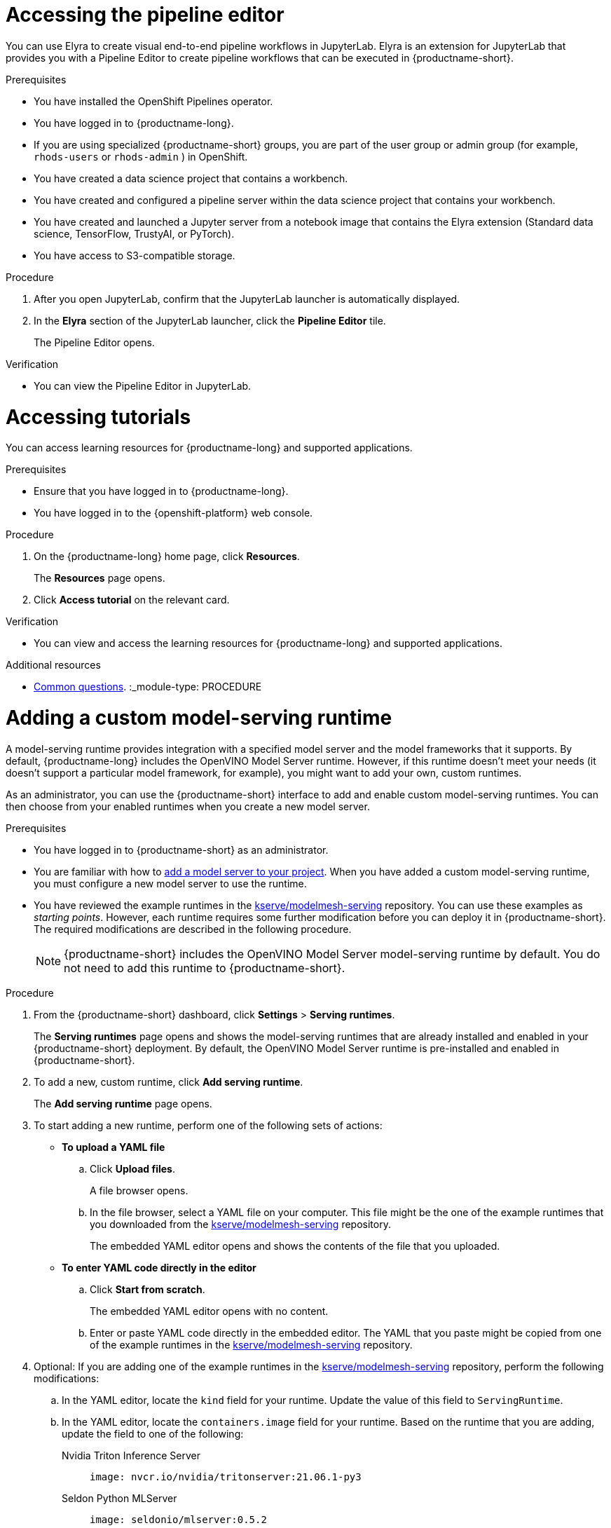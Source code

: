 :_module-type: PROCEDURE

[id="accessing-the-pipeline-editor_{context}"]
= Accessing the pipeline editor

[role='_abstract']
You can use Elyra to create visual end-to-end pipeline workflows in JupyterLab. Elyra is an extension for JupyterLab that provides you with a Pipeline Editor to create pipeline workflows that can be executed in {productname-short}.

.Prerequisites
* You have installed the OpenShift Pipelines operator.
* You have logged in to {productname-long}.
ifndef::upstream[]
* If you are using specialized {productname-short} groups, you are part of the user group or admin group (for example, `rhods-users` or `rhods-admin` ) in OpenShift.
endif::[]
ifdef::upstream[]
* If you are using specialized {productname-short} groups, you are part of the user group or admin group (for example, `odh-users` or `odh-admins`) in OpenShift.
endif::[]

* You have created a data science project that contains a workbench.
* You have created and configured a pipeline server within the data science project that contains your workbench.
* You have created and launched a Jupyter server from a notebook image that contains the Elyra extension (Standard data science, TensorFlow, TrustyAI, or  PyTorch).
* You have access to S3-compatible storage.

.Procedure
. After you open JupyterLab, confirm that the JupyterLab launcher is automatically displayed.
. In the *Elyra* section of the JupyterLab launcher, click the *Pipeline Editor* tile.
+
The Pipeline Editor opens.

.Verification
* You can view the Pipeline Editor in JupyterLab.

//[role='_additional-resources']
//.Additional resources//
:_module-type: PROCEDURE

[id='accessing-tutorials_{context}']
= Accessing tutorials

[role='_abstract']
You can access learning resources for {productname-long} and supported applications.

.Prerequisites
* Ensure that you have logged in to {productname-long}.
* You have logged in to the {openshift-platform} web console.

.Procedure
. On the {productname-long} home page, click *Resources*.
+
The *Resources* page opens.
. Click *Access tutorial* on the relevant card.

.Verification
* You can view and access the learning resources for {productname-long} and supported applications.

ifndef::upstream[]
[role='_additional-resources']
.Additional resources
* link:{rhodsdocshome}{default-format-url}/getting_started_with_{url-productname-long}/common-questions_get-started[Common questions].
endif::[]
:_module-type: PROCEDURE

[id="adding-a-custom-model-serving-runtime_{context}"]
= Adding a custom model-serving runtime

A model-serving runtime provides integration with a specified model server and the model frameworks that it supports. By default, {productname-long} includes the OpenVINO Model Server runtime. However, if this runtime doesn't meet your needs (it doesn't support a particular model framework, for example), you might want to add your own, custom runtimes.

As an administrator, you can use the {productname-short} interface to add and enable custom model-serving runtimes. You can then choose from your enabled runtimes when you create a new model server.

[role='_abstract']

.Prerequisites
* You have logged in to {productname-short} as an administrator.
ifdef::upstream[]
* You are familiar with how to link:{odhdocshome}/working-on-data-science-projects/#adding-a-model-server-to-your-data-science-project_nb-server[add a model server to your project]. When you have added a custom model-serving runtime, you must configure a new model server to use the runtime.
endif::[]
ifndef::upstream[]
* You are familiar with how to link:{rhodsdocshome}{default-format-url}/working_on_data_science_projects/working-on-data-science-projects_nb-server#adding-a-model-server-to-your-data-science-project_nb-server[add a model server to your project]. When you have added a custom model-serving runtime, you must configure a new model server to use the runtime.
endif::[]
* You have reviewed the example runtimes in the https://github.com/kserve/modelmesh-serving/tree/main/config/runtimes[kserve/modelmesh-serving^] repository. You can use these examples as _starting points_. However, each runtime requires some further modification before you can deploy it in {productname-short}. The required modifications are described in the following procedure.
+
NOTE: {productname-short} includes the OpenVINO Model Server model-serving runtime by default. You do not need to add this runtime to {productname-short}.

.Procedure
. From the {productname-short} dashboard, click *Settings* > *Serving runtimes*.
+
The *Serving runtimes* page opens and shows the model-serving runtimes that are already installed and enabled in your {productname-short} deployment. By default, the OpenVINO Model Server runtime is pre-installed and enabled in {productname-short}.
. To add a new, custom runtime, click *Add serving runtime*.
+
The *Add serving runtime* page opens.
. To start adding a new runtime, perform one of the following sets of actions:
+
--
* *To upload a YAML file*
.. Click *Upload files*.
+
A file browser opens.
.. In the file browser, select a YAML file on your computer. This file might be the one of the example runtimes that you downloaded from the https://github.com/kserve/modelmesh-serving/tree/main/config/runtimes[kserve/modelmesh-serving^] repository.
+
The embedded YAML editor opens and shows the contents of the file that you uploaded.

* *To enter YAML code directly in the editor*
.. Click *Start from scratch*.
+
The embedded YAML editor opens with no content.
.. Enter or paste YAML code directly in the embedded editor. The YAML that you paste might be copied from one of the example runtimes in the https://github.com/kserve/modelmesh-serving/tree/main/config/runtimes[kserve/modelmesh-serving^] repository.
--

. Optional: If you are adding one of the example runtimes in the https://github.com/kserve/modelmesh-serving/tree/main/config/runtimes[kserve/modelmesh-serving^] repository, perform the following modifications:
.. In the YAML editor, locate the `kind` field for your runtime. Update the value of this field to `ServingRuntime`.
.. In the YAML editor, locate the `containers.image` field for your runtime. Based on the runtime that you are adding, update the field to one of the following:
+
--
Nvidia Triton Inference Server::
+
`image: nvcr.io/nvidia/tritonserver:21.06.1-py3`

Seldon Python MLServer::
+
`image: seldonio/mlserver:0.5.2`

TorchServe::
+
`image: pytorch/torchserve:0.6.0-cpu`
--

. In the `metadata.name` field, ensure that the value of the runtime you are adding is unique (that is, the value isn't the same as for a runtime you have already added).

. Optional: To configure a custom display name for the runtime that you are adding, add a `metadata.annotations.openshift.io/display-name` field and specify a value, as shown in the following example:
+
[source]
----
apiVersion: serving.kserve.io/v1alpha1
kind: ServingRuntime
metadata:
  name: mlserver-0.x
  annotations:
    openshift.io/display-name: MLServer
----
+
NOTE: If you do not configure a custom display name for your runtime, {productname-short} shows the value of the `metadata.name` field.

. Click *Add*.
+
The *Serving runtimes* page opens and shows the updated list of runtimes that are installed. Observe that the runtime you added is automatically enabled.

. Optional: To edit your custom runtime, click the action menu (&#8942;) and select *Edit*.
+
NOTE: You cannot directly edit the OpenVINO Model Server runtime that is included in {productname-short} by default. However, you can _clone_ this runtime and edit the cloned version. You can then add the edited clone as a new, custom runtime. To do this, click the action menu beside the OpenVINO Model Server and select *Clone*.

.Verification
* The model-serving runtime you added is shown in an enabled state on the *Serving runtimes* page.

[role='_additional-resources']
.Additional resources
ifdef::upstream[]
* To learn how to configure a model server that uses a custom model-serving runtime that you have added, see link:{odhdocshome}/working-on-data-science-projects/#adding-a-model-server-to-your-data-science-project_nb-server[Adding a model server to your data science project].
endif::[]
ifndef::upstream[]
* To learn how to configure a model server that uses a custom model-serving runtime that you have added, see link:{rhodsdocshome}{default-format-url}/working_on_data_science_projects/working-on-data-science-projects_nb-server#adding-a-model-server-to-your-data-science-project_nb-server[Adding a model server to your data science project].
endif::[]
:_module-type: PROCEDURE

[id="adding-a-data-connection-to-your-data-science-project_{context}"]
= Adding a data connection to your data science project

[role='_abstract']
You can enhance your data science project by adding a connection to a data source. When you want to work with a very large data sets, you can store your data in an Amazon Web Services (AWS) Simple Storage Service (S3) bucket so that you do not fill up your local storage. You also have the option of associating the data connection with an existing workbench that does not already have a connection.

.Prerequisites
* You have logged in to {productname-long}.
ifndef::upstream[]
* If you are using specialized {productname-short} groups, you are part of the user group or admin group (for example, `rhods-users` or `rhods-admin` ) in OpenShift.
endif::[]
ifdef::upstream[]
* If you are using specialized {productname-short} groups, you are part of the user group or admin group (for example, `odh-users` or `odh-admins`) in OpenShift.
endif::[]
* You have created a data science project that you can add a data connection to.
* If you intend to add the data connection to an existing workbench, you have saved any data in the workbench to avoid losing work.

.Procedure
. From the {productname-short} dashboard, click *Data Science Projects*.
+
The *Data science projects* page opens.
. Click the name of the project that you want to add a data connection to.
+
A project details page opens.
. In the *Data connections* section of the page, click *Add data connection*.
+
The *Add data connection* dialog opens.
. Enter a *name* for the data connection.
. Enter your access key ID for Amazon Web Services in the *AWS_ACCESS_KEY_ID* field.
. Enter your secret access key for the account you specified in the *AWS_SECRET_ACCESS_KEY_ID* field.
. Enter the endpoint of your AWS S3 storage in the *AWS_S3_ENDPOINT* field.
. Enter the default region of your AWS account in the *AWS_DEFAULT_REGION* field.
. Enter the name of the AWS S3 bucket in the *AWS_S3_BUCKET* field.
. Click *Add data connection*.

.Verification
* The data connection that you added appears in the *Data connections* section on the *Details* page for the project.
* If you selected a workbench, the data connection is visible in the *Workbenches* section on your data science project page.

//[role='_additional-resources']
//.Additional resources
:_module-type: PROCEDURE

[id="adding-cluster-storage-to-your-data-science-project_{context}"]
= Adding cluster storage to your data science project

[role='_abstract']
For data science projects that require data to be retained, you can add cluster storage to the project. Additionally, you can also connect cluster storage to a specific project's workbench.

.Prerequisites
* You have logged in to {productname-long}.
ifndef::upstream[]
* If you are using specialized {productname-short} groups, you are part of the user group or admin group (for example, `rhods-users` or `rhods-admin` ) in OpenShift.
endif::[]
ifdef::upstream[]
* If you are using specialized {productname-short} groups, you are part of the user group or admin group (for example, `odh-users` or `odh-admins`) in OpenShift.
endif::[]
* You have created a data science project that you can add cluster storage to.

.Procedure
. From the {productname-short} dashboard, click *Data Science Projects*.
+
The *Data science projects* page opens.
. Click the name of the project that you want to add the cluster storage to.
+
A project details page opens.
. In the *Cluster storage* section of the page, click *Add cluster storage*.
+
The *Add storage* dialog opens.
. Enter a *name* for the cluster storage.
. Enter a *description* for the cluster storage.
. Under *Persistent storage size*, enter a new size in gibibytes. The minimum size is 1 GiB, and the maximum size is 16384 GiB.
. Optional: Select a *workbench* from the list to connect the cluster storage to an existing workbench.
. If you selected a workbench to connect the storage to, enter the storage directory in the *Mount folder* field.
. Click *Add storage*.

.Verification
* The cluster storage that you added appears in the *Cluster storage* section on the *Details* page for the project.
* A new persistent volume claim (PVC) is created with the storage size that you defined.
* The persistent volume claim (PVC) is visible as an attached storage in the *Workbenches* section on the *Details* page for the project.

//[role='_additional-resources']
//.Additional resources
:_module-type: PROCEDURE

[id="cloning-a-scheduled-pipeline-run_{context}"]
= Cloning a scheduled pipeline run

[role='_abstract']
To make it easier to schedule runs to execute as part of your pipeline configuration, you can duplicate existing scheduled runs by cloning them.

.Prerequisites
* You have installed the OpenShift Pipelines operator.
* You have logged in to {productname-long}.
ifndef::upstream[]
* If you are using specialized {productname-short} groups, you are part of the user group or admin group (for example, `rhods-users` or `rhods-admin` ) in OpenShift.
endif::[]
ifdef::upstream[]
* If you are using specialized {productname-short} groups, you are part of the user group or admin group (for example, `odh-users` or `odh-admins`) in OpenShift.
endif::[]
* You have previously created a data science project that is available and contains a configured pipeline server.
* You have imported a pipeline to an active pipeline server.
* You have previously scheduled a run that is available to clone.

.Procedure
. From the {productname-short} dashboard, click *Data Science Pipelines* -> *Runs*.
+
The *Runs* page opens.
. Click the action menu (*&#8942;*) beside the relevant run and click *Clone*.
+
The *Clone* page opens.
. From the *Project* list, select the project that contains the pipeline whose run that you want to clone.
. In the *Name* field, enter a name for the run that you want to clone.
. In the *Description* field, enter a description for the run that you want to clone.
. From the *Pipeline* list, select the pipeline containing the run that you want to clone.
. To configure the run type for the run that you are cloning, in the *Run type* section, perform one of the following sets of actions:
* Select *Run once immediately after create* to specify the run that you are cloning executes once, and immediately after its creation. If you selected this option, skip to step 10.
* Select *Schedule recurring run* to schedule the run that you are cloning to recur.
. If you selected *Schedule recurring run* in the previous step, configure the trigger type for the run, perform one of the following actions:
* Select *Periodic* and select the execution frequency from the *Run every* list.
* Select *Cron* to specify the execution schedule in `cron` format. This creates a cron job to execute the run. Click the *Copy* button (image:images/osd-copy.png[]) to copy the cron job schedule to the clipboard. The field furthest to the left represents seconds. For more information about scheduling tasks using the supported `cron` format, see link:https://pkg.go.dev/github.com/robfig/cron#hdr-CRON_Expression_Format[Cron Expression Format].
. If you selected *Schedule recurring run* in step 7, configure the duration for the run that you are cloning.
.. Select the *Start date* check box to specify a start date for the run. Select the start date using the calendar tool and the start time from the list of times.
.. Select the *End date* check box to specify an end date for the run. Select the end date using the calendar tool and the end time from the list of times.
. In the *Parameters* section, configure the input parameters for the run that you are cloning by selecting the appropriate parameters from the list.
. Click *Create*.

.Verification
* The pipeline run that you cloned is shown in the *Scheduled* tab on the *Runs* page.

//[role='_additional-resources']
//.Additional resources
:_module-type: REFERENCE

[id="common-questions_{context}"]
= Common questions

[role="_abstract"]
In addition to documentation, Red Hat provides a rich set of learning resources for {productname-short} and supported applications.

On the *Resources* page of the {productname-short} dashboard, you can use the category links to filter the resources for various stages of your data science workflow.
For example, click the *Model serving* category to display resources that describe various methods of deploying models.
Click *All items* to show the resources for all categories.

For the selected category, you can apply additional options to filter the available resources.
For example, you can filter by type, such as how-to articles, quick starts, tutorials; these resources provide the answers to common questions.
:_module-type: CONCEPT

[id='configuring-access-to-data-science-projects_{context}']
= Configuring access to data science projects

[role='_abstract']
To enable you to work collaboratively on your data science projects with other users, you can share access to your project. After creating your project, you can then set the appropriate access permissions from the {productname-short} user interface.

You can assign the following access permission levels to your data science projects:

** Admin - Users can modify all areas of a project, including its details (project name and description), components, and access permissions.
** Edit - Users can modify a project's components, such as its workbench, but they cannot edit a project's access permissions or its details (project name and description).

//[role="_additional-resources"]
//.Additional resources
:_module-type: PROCEDURE

[id='adding-a-model-server-to-your-data-science-project_{context}']
= Adding a model server to your data science project

[role='_abstract']
Before you can successfully deploy a data science model on {productname-short}, you must configure a model server. This includes configuring the number of replicas being deployed, the server size, the token authorization, and how the project is accessed.

.Prerequisites
* You have logged in to {productname-long}.
ifndef::upstream[]
* If you are using specialized {productname-short} groups, you are part of the user group or admin group (for example, `rhods-users` or `rhods-admin` ) in OpenShift.
endif::[]
ifdef::upstream[]
* If you are using specialized {productname-short} groups, you are part of the user group or admin group (for example, `odh-users` or `odh-admins`) in OpenShift.
endif::[]
* You have created a data science project that you can add a model server to.
ifndef::upstream[]
* If you want to use a custom model-serving runtime for your model server, you have added and enabled the runtime. See link:{rhodsdocshome}{default-format-url}/working_on_data_science_projects/working-on-data-science-projects_nb-server#adding-a-custom-model-serving-runtime_nb-server[Adding a custom model-serving runtime].
* If you want to use graphics processing units (GPUs) with your model server, you have enabled GPU support in {productname-short}. See {rhodsdocshome}{default-format-url}/managing_users_and_user_resources/enabling-gpu-support-in-openshift-data-science_user-mgmt[Enabling GPU support in {productname-short}]
endif::[]
ifdef::upstream[]
* If you want to use a custom model-serving runtime for your model server, you have added and enabled the runtime. See link:{odhdocshome}/working-on-data-science-projects/#adding-a-custom-model-serving-runtime_nb-server[Adding a custom model-serving runtime].
* If you want to use graphics processing units (GPUs) with your model server, you have enabled GPU support. This includes installing the Node Feature Discovery and GPU Operators. For more information, see https://docs.nvidia.com/datacenter/cloud-native/gpu-operator/latest/openshift/contents.html[NVIDIA GPU Operator on OpenShift] in the NVIDIA documentation.
endif::[]

.Procedure
. From the {productname-short} dashboard, click *Data Science Projects*.
+
The *Data science projects* page opens.
. Click the name of the project that you want to configure a model server for.
+
A project details page opens.
. In the *Models and model servers* section, click *Add server*.
+
The *Add model server* dialog opens.
. In the *Model server name* field, enter a unique name for the model server.
. From the *Serving runtime* list, select a model-serving runtime that is installed and enabled in your {productname-short} deployment.
. In the *Number of model replicas to deploy* field, specify a value.
. From the *Model server size* list, select one of the following server sizes:
* Small
* Medium
* Large
* Custom
. Optional: If you selected *Custom* in the preceding step, configure the following settings in the *Model server size* section to customize your model server:
.. In the *CPUs requested* field, specify a number of CPUs to use with your model server. Use the list beside this field to specify the value in cores or millicores.
.. In the *CPU limit* field, specify the maximum number of CPUs to use with your model server. Use the list beside this field to specify the value in cores or millicores.
.. In the *Memory requested* field, specify the requested memory for the model server in gibibytes (Gi).
.. In the *Memory limit* field, specify the maximum memory limit for the model server in gibibytes (Gi).
. Optional: In the *Model server GPUs* field, specify a number of GPUs to use with your model server.
+
[IMPORTANT]
====
{productname-short} includes two versions of the OpenVINO Model Server (OVMS) runtime by default; a version that supports GPUs and one that does not. To use GPUs, from the *Serving runtime* list, you must select the version whose display name includes `Supports GPUs`.

If you are using a _custom_ model-serving runtime with your model server, you must ensure that your custom runtime supports GPUs and is appropriately configured to use them.
====

. Optional: In the *Model route* section, select the *Make deployed models available through an external route* check box to make your deployed models available to external clients.
. Optional: In the *Token authorization* section, select the *Require token authentication* check box to require token authentication for your model server. To finish configuring token authentication, perform the following actions:
.. In the *Service account name* field, enter a service account name for which the token will be generated. The generated token is created and displayed in the *Token secret* field when the model server is configured.
.. To add an additional service account, click *Add a service account* and enter another service account name.
. Click *Add*.

.Verification
* The model server that you configured is displayed in the *Models and model servers* section of the project details page.

//[role="_additional-resources"]
//.Additional resources
:_module-type: PROCEDURE

[id='configuring-a-pipeline-server_{context}']
= Configuring a pipeline server

[role='_abstract']
Before you can successfully create a pipeline in {productname-short}, you must configure a pipeline server. This includes configuring where your pipeline artifacts and data are stored.

.Prerequisites
* You have installed the OpenShift Pipelines operator.
* You have logged in to {productname-long}.
ifndef::upstream[]
* If you are using specialized {productname-short} groups, you are part of the user group or admin group (for example, `rhods-users` or `rhods-admin` ) in OpenShift.
endif::[]
ifdef::upstream[]
* If you are using specialized {productname-short} groups, you are part of the user group or admin group (for example, `odh-users` or `odh-admins`) in OpenShift.
endif::[]
* You have created a data science project that you can add a pipeline server to.

.Procedure
. From the {productname-short} dashboard, click *Data Science Projects*.
+
The *Data science projects* page opens.
. Click the name of the project that you want to configure a pipeline server for.
+
A project details page opens.
. In the *Pipelines* section, click *Create a pipeline server*.
+
The *Configure pipeline server* dialog appears.
. In the *Object storage connection* section, to specify the S3-compatible data connection to store your pipeline artifacts, select one of the following sets of actions:
+
[NOTE]
====
After the pipeline server is created, the `/metadata` and `/artifacts` folders are automatically created in the default `root` folder. Therefore, you are not required to specify any storage directories when configuring a data connection for your pipeline server.
====
* Select *Existing data connection* to use a data connection that you previously defined. If you selected this option, from the *Name* list, select the name of the relevant data connection and skip to step 6.
* Select *Create new data connection* to add a new data connection that your pipeline server can access.
. If you selected *Create new data connection*, perform the following steps:
.. In the *Name* field, enter a name for the data connection.
.. In the *AWS_ACCESS_KEY_ID* field, enter your access key ID for Amazon Web Services.
.. In the *AWS_SECRET_ACCESS_KEY_ID* field, enter your secret access key for the account you specified.
.. Optional: In the *AWS_S3_ENDPOINT* field, enter the endpoint of your AWS S3 storage.
.. Optional: In the *AWS_DEFAULT_REGION* field, enter the default region of your AWS account.
.. In the *AWS_S3_BUCKET* field, enter the name of the AWS S3 bucket.
+
[IMPORTANT]
====
If you are creating a new data connection, in addition to the other designated mandatory fields, the *AWS_S3_BUCKET* field is mandatory. If you specify incorrect data connection settings, you cannot update these settings on the same pipeline server. Therefore, you must delete the pipeline server and configure another one.
====
. In the *Database* section, click *Show advanced database options* to specify the database to store your pipeline data and select one of the following sets of actions:
* Select *Use default database stored on your cluster* to deploy a MariaDB database in your project.
* Select *Connect to external MySQL database* to add a new connection to an external database that your pipeline server can access.
... In the *Host* field, enter the database's host name.
... In the *Port* field, enter the database's port.
... In the *Username* field, enter the default user name that is connected to the database.
... In the *Password* field, enter the password for the default user account.
... In the *Database* field, enter the database name.
. Click *Configure*.

.Verification
* The pipeline server that you configured is displayed in the *Pipelines* section on the project details page.
* The *Import pipeline* button is available in the *Pipelines* section on the project details page.

//[role="_additional-resources"]
//.Additional resources
:_module-type: PROCEDURE

[id="creating-a-data-science-project_{context}"]
= Creating a data science project

[role='_abstract']
To start your data science work, create a data science project. Creating a project helps you organize your work in one place. You can also enhance the capabilities of your data science project by adding workbenches, adding storage to your project's cluster, adding data connections, and adding model servers.

.Prerequisites
* You have logged in to {productname-long}.
ifndef::upstream[]
* If you are using specialized {productname-short} groups, you are part of the user group or admin group (for example, `rhods-users` or `rhods-admin` ) in OpenShift.
endif::[]
ifdef::upstream[]
* If you are using specialized {productname-short} groups, you are part of the user group or admin group (for example, `odh-users` or `odh-admins`) in OpenShift.
endif::[]

.Procedure
. From the {productname-short} dashboard, click *Data Science Projects*.
+
The *Data science projects* page opens.
. Click *Create data science project*.
+
The *Create a data science project* dialog opens.
. Enter a *name* for your data science project.
. Optional: Edit the *resource name* for your data science project. The resource name must consist of lowercase alphanumeric characters, '-', and must start and end with an alphanumeric character.
. Enter a *description* for your data science project.
. Click *Create*.
+
A project details page opens. From here, you can create workbenches, add cluster storage, and add data connections to your project.

.Verification
* The data science project that you created is displayed on the *Data science projects* page.

//[role='_additional-resources']
//.Additional resources//
:_module-type: PROCEDURE
//pv2hash: 9cbc09e0-cac2-4eb3-8f30-09e6469c5164

[id='creating-a-new-notebook_{context}']
= Creating a new notebook

[role='_abstract']
You can create a new Jupyter notebook from an existing notebook container image to access its resources and properties. The *Notebook server control panel* contains a list of available container images that you can run as a single-user notebook server.

// Reference: https://docs.google.com/document/d/1TFszdhIkxXbb7Kc1OirASAlaBkmINYmTtdSyaoHIbZI/edit

.Prerequisites
* Ensure that you have logged in to {productname-long}.
* Ensure that you have launched your notebook server and logged in to Jupyter.
* The notebook image exists in a registry, image stream, and is accessible.

.Procedure
. Click *File* -> *New* -> *Notebook*.
. If prompted, select a kernel for your notebook from the list.
+
If you want to use a kernel, click *Select*. If you do not want to use a kernel, click *No Kernel*.

.Verification
* Check that the notebook file is visible in the JupyterLab interface.

// [role="_additional-resources"]
// .Additional resources
// * TODO or delete
:_module-type: PROCEDURE

[id="creating-a-project-workbench_{context}"]
= Creating a project workbench

[role='_abstract']
To examine and work with data models in an isolated area, you can create a workbench. This workbench enables you to create a new Jupyter notebook from an existing notebook container image to access its resources and properties. For data science projects that require data to be retained, you can add container storage to the workbench you are creating.

.Prerequisites
* You have logged in to {productname-long}.
ifndef::upstream[]
* If you are using specialized {productname-short} groups, you are part of the user group or admin group (for example, `rhods-users` or `rhods-admin` ) in OpenShift.
endif::[]
ifdef::upstream[]
* If you are using specialized {productname-short} groups, you are part of the user group or admin group (for example, `odh-users` or `odh-admins`) in OpenShift.
endif::[]
* You have created a data science project that you can add a workbench to.

.Procedure
. From the {productname-short} dashboard, click *Data Science Projects*.
+
The *Data science projects* page opens.
. Click the name of the project that you want to add the workbench to.
+
The *Details* page for the project opens.
. Click *Create workbench* in the *Workbenches* section.
+
The *Create workbench* page opens.
. Configure the properties of the workbench you are creating.
.. Enter a *name* for your workbench.
.. Enter a *description* for your workbench.
.. Select the *notebook image* to use for your workbench server.
.. Select the *container size* for your server.
.. Optional: Select and specify values for any new *environment variables*.
ifdef::upstream[]
+
[NOTE]
--
To enable data science pipelines in JupyterLab, create the following environment variable:
`PIPELINES_SSL_SA_CERTS=/var/run/secrets/kubernetes.io/serviceaccount/ca.crt`
--
endif::[]
ifdef::self-managed[]
+
[NOTE]
--
To enable data science pipelines in JupyterLab in self-managed deployments, create the following environment variable:
`PIPELINES_SSL_SA_CERTS=/var/run/secrets/kubernetes.io/serviceaccount/ca.crt`
--
endif::[]
.. Configure the storage for your {productname-short} cluster.
... Select *Create new persistent storage* to create storage that is retained after you log out of {productname-short}. Fill in the relevant fields to define the storage.
... Select *Use existing persistent storage* to reuse existing storage then select the storage from the *Persistent storage* list.
. Click *Create workbench*.

.Verification
* The workbench that you created appears on the *Details* page for the project.
* Any cluster storage that you associated with the workbench during the creation process appears on the *Details* page for the project.
* The *Status* column, located in the *Workbenches* section of the *Details* page, displays a status of *Starting* when the workbench server is starting, and *Running* when the workbench has successfully started.


//[role='_additional-resources']
//.Additional resources
:_module-type: PROCEDURE

[id="creating-a-runtime-configuration_{context}"]
= Creating a runtime configuration

[role='_abstract']
If you create a workbench as part of a data science project, a default runtime configuration is created automatically. However, if you create a notebook from the Jupyter tile in the {productname-short} dashboard, you must create a runtime configuration before you can run your pipeline in JupyterLab. This enables you to specify connectivity information for your pipeline instance and S3-compatible cloud storage.

.Prerequisites
* You have installed the OpenShift Pipelines operator.
* You have logged in to {productname-long}.
ifndef::upstream[]
* If you are using specialized {productname-short} groups, you are part of the user group or admin group (for example, `rhods-users` or `rhods-admin` ) in OpenShift.
endif::[]
ifdef::upstream[]
* If you are using specialized {productname-short} groups, you are part of the user group or admin group (for example, `odh-users` or `odh-admins`) in OpenShift.
endif::[]
* You have access to S3-compatible cloud storage.
* You have created a data science project that contains a workbench.
* You have created and configured a pipeline server within the data science project that contains your workbench.
* You have created and launched a Jupyter server from a notebook image that contains the Elyra extension (Standard data science, TensorFlow, TrustyAI, or  PyTorch).

.Procedure
. In the left sidebar of JupyterLab, click *Runtimes* (image:images/jupyter-runtimes-sidebar.png[The Runtimes icon]).
. Click the *Create new runtime configuration* button (image:images/jupyter-create-runtime.png[Create new runtime configuration]).
+
The *Add new Data Science Pipelines runtime configuration* page opens.
. Fill in the relevant fields to define your runtime configuration.
.. In the *Display Name* field, enter a name for your runtime configuration.
.. Optional: In the *Description* field, enter a description to define your runtime configuration.
.. Optional: In the *Tags* field, click *Add Tag* to define a category for your pipeline instance. Enter a name for the tag and press Enter.
.. Define the credentials of your data science pipeline:
... In the *Data Science Pipelines API Endpoint* field, enter the API endpoint of your data science pipeline. Do not specify the pipelines namespace in this field.
//+
//[IMPORTANT]
//====
//To obtain the Data Science Pipelines API endpoint, x.
//====
... In the *Public Data Science Pipelines API Endpoint* field, enter the public API endpoint of your data science pipeline.
+
[IMPORTANT]
====
You can obtain the Data Science Pipelines API endpoint from the *Data Science Pipelines* -> *Runs* page in the dashboard. Copy the relevant end point and enter it in the *Public Data Science Pipelines API Endpoint* field.
====
... Optional: In the *Data Science Pipelines User Namespace* field, enter the relevant user namespace to run pipelines.
... From the *Data Science Pipelines engine* list, select `Tekton`.
... From the *Authentication Type* list, select the authentication type required to authenticate your pipeline.
+
[IMPORTANT]
====
If you created a notebook directly from the Jupyter tile on the dashboard, select `EXISTING_BEARER_TOKEN` from the *Authentication Type* list.
====
... In the *Data Science Pipelines API Endpoint Username* field, enter the user name required for the authentication type.
... In the *Data Science Pipelines API Endpoint Password Or Token*, enter the password or token required for the authentication type.
+
[IMPORTANT]
====
To obtain the Data Science Pipelines API endpoint token, in the upper-right corner of the OpenShift web console, click your user name and select *Copy login command*. After you have logged in, click *Display token* and copy the value of `--token=` from the *Log in with this token* command.
====
.. Define the connectivity information of your S3-compatible storage:
... In the *Cloud Object Storage Endpoint* field, enter the endpoint of your S3-compatible storage. For more information about Amazon s3 endpoints, see link:https://docs.aws.amazon.com/general/latest/gr/s3.html[Amazon Simple Storage Service endpoints and quotas].
... Optional: In the *Public Cloud Object Storage Endpoint* field, enter the URL of your S3-compatible storage.
... In the *Cloud Object Storage Bucket Name* field, enter the name of the bucket where your pipeline artifacts are stored. If the bucket name does not exist, it is created automatically.
... From the *Cloud Object Storage Authentication Type* list, select the authentication type required to access to your S3-compatible cloud storage. If you use AWS S3 buckets, select `KUBERNETES_SECRET` from the list.
... In the *Cloud Object Storage Credentials Secret* field, enter the secret that contains the storage user name and password. This secret is defined in the relevant user namespace, if applicable. In addition, it must be stored on the cluster that hosts your pipeline runtime.
... In the *Cloud Object Storage Username* field, enter the user name to connect to your S3-compatible cloud storage, if applicable. If you use AWS S3 buckets, enter your AWS Secret Access Key ID.
... In the *Cloud Object Storage Password* field, enter the password to connect to your S3-compatible cloud storage, if applicable. If you use AWS S3 buckets, enter your AWS Secret Access Key.
.. Click *Save & Close*.

.Verification
* The runtime configuration that you created is shown in the *Runtimes* tab (image:images/jupyter-runtimes-sidebar.png[The Runtimes icon]) in the left sidebar of JupyterLab.

//[role='_additional-resources']
//.Additional resources//
:_module-type: CONCEPT

[id='defining-a-pipeline_{context}']
= Defining a pipeline

[role='_abstract']
The Kubeflow Pipelines SDK enables you to define end-to-end machine learning and data pipelines. Use the Kubeflow Pipelines SDK to build your data science pipeline in Python code. After you have built your pipeline, compile it into Tekton-formatted YAML code using kfp-tekton SDK (version 1.5.x only). After defining the pipeline, you can import the YAML file to the {productname-short} dashboard to enable you to configure its execution settings. For more information about installing and using Kubeflow Pipelines SDK for Tetkon, see link:https://kubeflow.org/docs/components/pipelines/v1/sdk/pipelines-with-tekton/[Kubeflow Pipelines SDK for Tekton].

ifdef::upstream[]
You can also use the Elyra JupyterLab extension to create and run data science pipelines within JupyterLab. For more information on the Elyra JupyterLab extension, see link:https://elyra.readthedocs.io/en/stable/getting_started/overview.html[Elyra Documentation].
endif::[]

ifndef::upstream[]
You can also use the Elyra JupyterLab extension to create and run data science pipelines within JupyterLab. For more information on creating pipelines in JupyterLab, see link:{rhodsdocshome}{default-format-url}/working_on_data_science_projects/working-with-data-science-pipelines_ds-pipelines#working-with-pipelines-in-jupyterlab[Working with pipelines in JupyterLab]. For more information on the Elyra JupyterLab extension, see link:https://elyra.readthedocs.io/en/stable/getting_started/overview.html[Elyra Documentation].
endif::[]

[role="_additional-resources"]
.Additional resources
* link:https://github.com/kubeflow/kfp-tekton/tree/master/sdk[Kubeflow Pipelines SDK for Tekton]
* link:https://github.com/kubeflow/kfp-tekton/tree/master/samples[KFP Tekton samples and compiler samples]
* link:https://www.kubeflow.org/docs/components/pipelines/v1/[Kubeflow Pipelines v1 Documentation]
* link:https://elyra.readthedocs.io/en/stable/getting_started/overview.html[Elyra Documentation]
:_module-type: PROCEDURE

[id="deleting-a-data-connection_{context}"]
= Deleting a data connection

[role='_abstract']
You can delete data connections from your data science projects to help you remove connections that are no longer relevant to your work.

.Prerequisites
* You have logged in to {productname-long}.
ifndef::upstream[]
* If you are using specialized {productname-short} groups, you are part of the user group or admin group (for example, `rhods-users` or `rhods-admin` ) in OpenShift.
endif::[]
ifdef::upstream[]
* If you are using specialized {productname-short} groups, you are part of the user group or admin group (for example, `odh-users` or `odh-admins`) in OpenShift.
endif::[]
* You have created a data science project with a data connection.

.Procedure
. From the {productname-short} dashboard, click *Data Science Projects*.
+
The *Data science projects* page opens.
. Click the name of the project that you want to delete the data connection from.
+
The *Details* page for the project opens.
. Click the action menu (*&#8942;*) beside the data connection that you want to delete in the *Data connections* section and click *Delete data connection*.
+
The *Delete data connection* dialog opens.
. Enter the name of the data connection in the text field to confirm that you intend to delete it.
. Click *Delete data connection*.

.Verification
* The data connection that you deleted is no longer displayed in the *Data connections* section on the project *Details* page.

//[role='_additional-resources']
//.Additional resources
:_module-type: PROCEDURE

[id="deleting-a-data-science-pipeline_{context}"]
= Deleting a data science pipeline

[role='_abstract']
You can delete data science pipelines so that they do not appear on the {productname-short} *Pipelines* page.
//+ - [Chris] - June 1st 2023: As of RHODS 1.27, the important note below is NOT true. So commenting out for now. Uncomment it out when it actually is true, or rewrite it at a future point in time so that it's accurate.
//[IMPORTANT]
//====
//Deleting a data science pipeline deletes any associated artifacts and data connections. This data is permanently deleted and is not recoverable.
//====

.Prerequisites
* You have installed the OpenShift Pipelines operator.
* You have logged in to {productname-long}.
ifndef::upstream[]
* If you are using specialized {productname-short} groups, you are part of the user group or admin group (for example, `rhods-users` or `rhods-admin` ) in OpenShift.
endif::[]
ifdef::upstream[]
* If you are using specialized {productname-short} groups, you are part of the user group or admin group (for example, `odh-users` or `odh-admins`) in OpenShift.
endif::[]
* There are active pipelines available on the *Pipelines* page.

.Procedure
. From the {productname-short} dashboard, click *Data Science Pipelines* -> *Pipelines*.
+
The *Pipelines* page opens.
. From the *Project* list, select the project that contains the pipeline that you want to delete.
. Click the action menu (*&#8942;*) beside the pipeline that you want to delete and click *Delete pipeline*.
+
The *Delete pipeline* dialog opens.
. Enter the pipeline name in the text field to confirm that you intend to delete it.
. Click *Delete pipeline*.

.Verification
* The data science pipeline that you deleted is no longer displayed on the *Pipelines* page.

//[role='_additional-resources']
//.Additional resources
:_module-type: PROCEDURE

[id="deleting-a-data-science-project_{context}"]
= Deleting a data science project

[role='_abstract']
You can delete data science projects so that they do not appear on the {productname-short} *Data science projects* page when you no longer want to use them.

.Prerequisites
* You have logged in to {productname-long}.
ifndef::upstream[]
* If you are using specialized {productname-short} groups, you are part of the user group or admin group (for example, `rhods-users`) in OpenShift.
endif::[]
ifdef::upstream[]
* If you are using specialized {productname-short} groups, you are part of the user group or admin group (for example, `odh-users`) in OpenShift.
endif::[]
* You have created a data science project.

.Procedure
. From the {productname-short} dashboard, click *Data Science Projects*.
+
The *Data science projects* page opens.
. Click the action menu (*&#8942;*) beside the project that you want to delete and click *Delete project*.
+
The *Delete project* dialog opens.
. Enter the project name in the text field to confirm that you intend to delete it.
. Click *Delete project*.

.Verification
* The data science project that you deleted is no longer displayed on the *Data science projects* page.
* Deleting a data science project deletes any associated workbenches, cluster storage, and data connections. This data is permanently deleted and is not recoverable.

//[role='_additional-resources']
//.Additional resources
:_module-type: PROCEDURE

[id="deleting-a-deployed-model_{context}"]
= Deleting a deployed model

[role='_abstract']
You can delete models you have previously deployed. This enables you to remove deployed models that are no longer required.

.Prerequisites
* You have logged in to {productname-long}.
ifndef::upstream[]
* If you are using specialized {productname-short} groups, you are part of the user group or admin group (for example, `rhods-users`) in OpenShift.
endif::[]
ifdef::upstream[]
* If you are using specialized {productname-short} groups, you are part of the user group or admin group (for example, `odh-users`) in OpenShift.
endif::[]
* You have deployed a model.

.Procedure
. From the {productname-short} dashboard, click *Model serving*.
+
The *Model Serving* page opens.
. Click the action menu (*&#8942;*) beside the deployed model that you want to delete and click *Delete*.
+
The *Delete deployed model* dialog opens.
. Enter the name of the deployed model in the text field to confirm that you intend to delete it.
. Click *Delete deployed model*.

.Verification
* The model that you deleted is no longer displayed on the *Model Serving* page.

//[role='_additional-resources']
//.Additional resources
:_module-type: PROCEDURE

[id="deleting-a-model-server_{context}"]
= Deleting a model server

[role='_abstract']
When you no longer need a model server to host models, you can remove it from your data science project. 

NOTE: When you remove a model server, you also remove the models that are hosted on that model server. As a result, the models are no longer available to applications.

.Prerequisites
* You have created a data science project and an associated model server.
* You have notified the users of the applications that access the models that the models will no longer be available.
ifndef::upstream[]
* If you are using specialized {productname-short} groups, you are part of the user group or admin group (for example, `rhods-users` or `rhods-admin` ) in OpenShift.
endif::[]
ifdef::upstream[]
* If you are using specialized {productname-short} groups, you are part of the user group or admin group (for example, `odh-users` or `odh-admins`) in OpenShift.
endif::[]

.Procedure
. From the {productname-short} dashboard, click *Data Science Projects*.
+
The *Data science projects* page opens.
. Click the name of the project from which you want to delete the model server.
+
A project details page opens.
. Click the action menu (*&#8942;*) beside the project whose model server you want to delete in the *Models and model servers* section and then click *Delete model server*.
+
The *Delete model server* dialog opens.
. Enter the name of the model server in the text field to confirm that you intend to delete it.
. Click *Delete model server*.

.Verification
* The model server that you deleted is no longer displayed in the *Models and model servers* section on the project details page.

//[role='_additional-resources']
//.Additional resources
:_module-type: PROCEDURE

[id="deleting-a-pipeline-server_{context}"]
= Deleting a pipeline server

[role='_abstract']
After you have finished running your data science pipelines, you can delete the pipeline server. Deleting a pipeline server automatically deletes all of its associated pipelines and runs. If your pipeline data is stored in a database, the database is also deleted along with its meta-data. In addition, after deleting a pipeline server, you cannot create new pipelines or pipeline runs until you create another pipeline server.

.Prerequisites
* You have logged in to {productname-long}.
ifndef::upstream[]
* If you are using specialized {productname-short} groups, you are part of the user group or admin group (for example, `rhods-users` or `rhods-admin` ) in OpenShift.
endif::[]
ifdef::upstream[]
* If you are using specialized {productname-short} groups, you are part of the user group or admin group (for example, `odh-users` or `odh-admins`) in OpenShift.
endif::[]
* You have previously created a data science project that is available and contains a pipeline server.

.Procedure
. From the {productname-short} dashboard, click *Data Science Pipelines* -> *Pipelines*.
+
The *Pipelines* page opens.
. From the *Project* list, select the project whose pipeline server you want to delete.
. From the *Pipeline server actions* list, select *Delete pipeline server*.
The *Delete pipeline server* dialog opens.
. Enter the pipeline server's name in the text field to confirm that you intend to delete it.
. Click *Delete*.

.Verification
* Pipelines previously assigned to the deleted pipeline server are no longer displayed on the *Pipelines* page for the relevant data science project.
* Pipeline runs previously assigned to the deleted pipeline server are no longer displayed on the *Runs* page for the relevant data science project.

//[role='_additional-resources']
//.Additional resources
:_module-type: PROCEDURE

[id="deleting-a-runtime-configuration_{context}"]
= Deleting a runtime configuration

[role='_abstract']
After you have finished using your runtime configuration, you can delete it from the JupyterLab interface. After deleting a runtime configuration, you cannot run pipelines in JupyterLab until you create another runtime configuration.

.Prerequisites
* You have installed the OpenShift Pipelines operator.
* You have logged in to {productname-long}.
ifndef::upstream[]
* If you are using specialized {productname-short} groups, you are part of the user group or admin group (for example, `rhods-users` or `rhods-admin` ) in OpenShift.
endif::[]
ifdef::upstream[]
* If you are using specialized {productname-short} groups, you are part of the user group or admin group (for example, `odh-users` or `odh-admins`) in OpenShift.
endif::[]
* You have created a data science project that contains a workbench.
* You have created and configured a pipeline server within the data science project that contains your workbench.
* A previously created runtime configuration is visible in the JupyterLab interface.
* You have created and launched a Jupyter server from a notebook image that contains the Elyra extension (Standard data science, TensorFlow, TrustyAI, or  PyTorch).

.Procedure
. In the left sidebar of JupyterLab, click *Runtimes* (image:images/jupyter-runtimes-sidebar.png[The Runtimes icon]).
. Hover the cursor over the runtime configuration that you want to delete and click the *Delete Item* button (image:images/jupyterlab-trash-button.png[Delete item]).
+
A dialog box appears prompting you to confirm the deletion of your runtime configuration.
. Click *OK*.

.Verification
* The runtime configuration that you deleted is no longer shown in the *Runtimes* tab (image:images/jupyter-runtimes-sidebar.png[The Runtimes icon]) in the left sidebar of JupyterLab.

//[role='_additional-resources']
//.Additional resources//
:_module-type: PROCEDURE

[id="deleting-a-scheduled-pipeline-run_{context}"]
= Deleting a scheduled pipeline run

[role='_abstract']
To discard pipeline runs that you previously scheduled, but no longer require, you can delete them so that they do not appear on the *Runs* page.

.Prerequisites
* You have installed the OpenShift Pipelines operator.
* You have logged in to {productname-long}.
ifndef::upstream[]
* If you are using specialized {productname-short} groups, you are part of the user group or admin group (for example, `rhods-users` or `rhods-admin` ) in OpenShift.
endif::[]
ifdef::upstream[]
* If you are using specialized {productname-short} groups, you are part of the user group or admin group (for example, `odh-users` or `odh-admins`) in OpenShift.
endif::[]
* You have previously created a data science project that is available and contains a configured pipeline server.
* You have imported a pipeline to an active pipeline server.
* You have previously scheduled a run that is available to delete.

.Procedure
. From the {productname-short} dashboard, click *Data Science Pipelines* -> *Runs*.
+
The *Runs* page opens.
. From the *Project* list, select the project that contains the pipeline whose scheduled run you want to delete.
+
The page refreshes to show the pipeline's scheduled runs on the *Scheduled* tab.
. Click the action menu (*&#8942;*) beside the scheduled run that you want to delete and click *Delete*.
+
The *Delete scheduled run* dialog opens.
. Enter the run's name in the text field to confirm that you intend to delete it.
. Click *Delete scheduled run*.

.Verification
* The run that you deleted is no longer displayed on the *Scheduled* tab.

//[role='_additional-resources']
//.Additional resources
:_module-type: PROCEDURE

[id="deleting-a-triggered-pipeline-run_{context}"]
= Deleting a triggered pipeline run

[role='_abstract']
To discard pipeline runs that you previously executed, but no longer require a record of, you can delete them so that they do not appear on the *Triggered* tab on the *Runs* page.

.Prerequisites
* You have installed the OpenShift Pipelines operator.
* You have logged in to {productname-long}.
ifndef::upstream[]
* If you are using specialized {productname-short} groups, you are part of the user group or admin group (for example, `rhods-users` or `rhods-admin` ) in OpenShift.
endif::[]
ifdef::upstream[]
* If you are using specialized {productname-short} groups, you are part of the user group or admin group (for example, `odh-users` or `odh-admins`) in OpenShift.
endif::[]
* You have previously created a data science project that is available and contains a configured pipeline server.
* You have imported a pipeline to an active pipeline server.
* You have previously executed a run that is available to delete.

.Procedure
. From the {productname-short} dashboard, click *Data Science Pipelines* -> *Runs*.
+
The *Runs* page opens.
. From the *Project* list, select the project that contains the pipeline whose triggered run you want to delete.
+
The page refreshes to show the pipeline's triggered runs on the *Triggered* tab.
. Click the action menu (*&#8942;*) beside the triggered run that you want to delete and click *Delete*.
+
The *Delete triggered run* dialog opens.
. Enter the run's name in the text field to confirm that you intend to delete it.
. Click *Delete triggered run*.

.Verification
* The run that you deleted is no longer displayed on the *Triggered* tab.

//[role='_additional-resources']
//.Additional resources
:_module-type: PROCEDURE

[id="deleting-a-workbench-from-a-data-science-project_{context}"]
= Deleting a workbench from a data science project

[role='_abstract']
You can delete workbenches from your data science projects to help you remove Jupyter notebooks that are no longer relevant to your work.

.Prerequisites
* You have logged in to {productname-long}.
ifndef::upstream[]
* If you are using specialized {productname-short} groups, you are part of the user group or admin group (for example, `rhods-users` or `rhods-admin` ) in OpenShift.
endif::[]
ifdef::upstream[]
* If you are using specialized {productname-short} groups, you are part of the user group or admin group (for example, `odh-users` or `odh-admins`) in OpenShift.
endif::[]
* You have created a data science project with a workbench.

.Procedure
. From the {productname-short} dashboard, click *Data Science Projects*.
+
The *Data science projects* page opens.
. Click the name of the project that you want to delete the workbench from.
+
The *Details* page for the project opens.
. Click the action menu (*&#8942;*) beside the workbench that you want to delete in the *Workbenches* section and click *Delete workbench*.
+
The *Delete workbench* dialog opens.
. Enter the name of the workbench in the text field to confirm that you intend to delete it.
. Click *Delete workbench*.

.Verification
* The workbench that you deleted is no longer displayed in the *Workbenches* section on the project *Details* page.
* The custom resource (CR) associated with the workbench's Jupyter notebook is deleted.

//[role='_additional-resources']
//.Additional resources
:_module-type: PROCEDURE

[id="deleting-cluster-storage-from-a-data-science-project_{context}"]
= Deleting cluster storage from a data science project

[role='_abstract']
You can delete cluster storage from your data science projects to help you free up resources and delete unwanted storage space.

.Prerequisites
* You have logged in to {productname-long}.
ifndef::upstream[]
* If you are using specialized {productname-short} groups, you are part of the user group or admin group (for example, `rhods-users` or `rhods-admin` ) in OpenShift.
endif::[]
ifdef::upstream[]
* If you are using specialized {productname-short} groups, you are part of the user group or admin group (for example, `odh-users` or `odh-admins`) in OpenShift.
endif::[]
* You have created a data science project with cluster storage.

.Procedure
. From the {productname-short} dashboard, click *Data Science Projects*.
+
The *Data science projects* page opens.
. Click the name of the project that you want to delete the storage from.
+
A project details page opens.
. In the *Cluster storage* section, click the action menu (*&#8942;*) beside the storage that you want to delete and then click *Delete storage*.
+
The *Delete storage* dialog opens.
. Enter the name of the storage in the text field to confirm that you intend to delete it.
. Click *Delete storage*.

.Verification
* The storage that you deleted is no longer displayed in the *Cluster storage* section on the project *Details* page.
* The persistent volume (PV) and persistent volume claim (PVC) associated with the cluster storage are both permanently deleted. This data is not recoverable.

//[role='_additional-resources']
//.Additional resources
:_module-type: PROCEDURE

[id='deploying-a-model_{context}']
= Deploying a model in {productname-short}

[role='_abstract']
You can deploy trained models on {productname-short} to enable you to test and implement them into intelligent applications. Deploying a model makes it available as a service that you can access using an API. This enables you to return predictions based on data inputs. 

.Prerequisites
* You have logged in to {productname-long}.
ifndef::upstream[]
* If you are using specialized {productname-short} groups, you are part of the user group or admin group (for example, `rhods-users`) in OpenShift.
endif::[]
ifdef::upstream[]
* If you are using specialized {productname-short} groups, you are part of the user group or admin group (for example, `odh-users`) in OpenShift.
endif::[]
* You have created a data science project that contains an associated model server.
* You know the folder path for the data connection that you want the model to access.

.Procedure
. From the {product-short} dashboard, click *Data Science Projects*.
+
The *Data science projects* page opens.
. Click the name of the project containing the model that you want to deploy.
+
A project details opens.
. In the *Models and model servers* section, next to the name of your model server, click *Deploy model*.
+
The *Deploy model* dialog opens.
. Configure properties for deploying your model as follows:
.. In the *Model Name* field, enter a unique name for the model that you are deploying.
.. From the *Model framework* list, select a framework for your model. 
+
NOTE: The *Model framework* list shows only the frameworks that are supported by the model-serving runtime that you specified when you configured your model server.
.. To specify the location of your model, perform one of the following sets of actions:
+
--
* *To use an existing data connection*
... Select *Existing data connection*.
... From the *Name* list, select a data connection that you previously defined.
... In the *Folder path* field, enter the folder path that contains the model in your specified data source.

* *To use a new data connection*
... To define a new data connection that your model can access, select *New data connection*.
... In the *Name* field, enter a unique name for the data connection.
... In the *AWS_ACCESS_KEY_ID* field, enter your access key ID for Amazon Web Services (AWS).
... In the *AWS_SECRET_ACCESS_KEY* field, enter your secret access key for the AWS account you specified.
... In the *AWS_S3_ENDPOINT* field, enter the endpoint of your AWS S3 storage.
... In the *AWS_DEFAULT_REGION* field, enter the default region of your AWS account.
... In the *AWS_S3_BUCKET* field, enter the name of the AWS S3 bucket.
... In the *Folder path* field, enter the folder path in your AWS S3 bucket that contains your data file. 
--

.. Click *Deploy*.

.Verification
* The model you deployed is displayed on the *Model Serving* page of the dashboard.

//[role="_additional-resources"]
//.Additional resources
:_module-type: PROCEDURE

[id='disabling-applications_{context}']
= Disabling applications connected to {productname-short}

[role='_abstract']
You can disable applications and components so that they do not appear on the {productname-short} dashboard when you no longer want to use them, for example, when data scientists no longer use an application or when the application's license expires.

Disabling unused applications allows your data scientists to manually remove these application cards from their {productname-short} dashboard so that they can focus on the applications that they are most likely to use.
ifndef::upstream[]
See link:{rhodsdocshome}{default-format-url}/getting_started_with_{url-productname-long}/disabling-applications_get-started#removing-disabled-applications_get-started[Removing disabled applications from {productname-short}] for more information about manually removing application cards.
endif::[]

[IMPORTANT]
====
Do not follow this procedure when disabling the following applications:

* Anaconda Professional Edition. You cannot manually disable Anaconda Professional Edition. It is automatically disabled only when its license expires.
ifndef::upstream[]
--
ifndef::self-managed[]
* Red Hat OpenShift API Management. You can only uninstall Red Hat OpenShift API Management from OpenShift Cluster Manager.
endif::[]
--
endif::[]
====

.Prerequisites
ifdef::upstream[]
* You have logged in to the {productname-short} web console.
* You are part of the `cluster-admins` user group in {openshift-platform}.
* You have installed or configured the service on your {productname-short} cluster.
* The application or component that you want to disable is enabled and appears on the *Enabled* page.
endif::[]

ifndef::upstream[]
--
ifndef::self-managed[]
* You have logged in to the {openshift-platform} web console.
* You are part of the `cluster-admins` user group in {openshift-platform}.
* You have installed or configured the service on your {openshift-platform} cluster.
* The application or component that you want to disable is enabled and appears on the *Enabled* page.
endif::[]
ifdef::self-managed[]
* You have logged in to the {openshift-platform} web console.
* You are assigned the `cluster-admin` role  in {openshift-platform}.
* You have installed or configured the service on your {openshift-platform} cluster.
* The application or component that you want to disable is enabled and appears on the *Enabled* page.
endif::[]
--
endif::[]

.Procedure

. In the {openshift-platform} web console, change into the *Administrator* perspective.
ifndef::upstream[]
. Change into the `redhat-ods-applications` project.
endif::[]
ifdef::upstream[]
. Change into the `odh` project.
endif::[]
. Click *Operators* -> *Installed Operators*.
. Click on the Operator that you want to uninstall. You can enter a keyword into the *Filter by name* field to help you find the Operator faster.
. Delete any Operator resources or instances by using the tabs in the Operator interface.
+
During installation, some Operators require the administrator to create resources or start process instances using tabs in the Operator interface. These must be deleted before the Operator can uninstall correctly.
. On the *Operator Details* page, click the *Actions* drop-down menu and select *Uninstall Operator*.
+
An *Uninstall Operator?* dialog box is displayed.
. Select *Uninstall* to uninstall the Operator, Operator deployments, and pods. After this is complete, the Operator stops running and no longer receives updates.

[IMPORTANT]
====
Removing an Operator does not remove any custom resource definitions or managed resources for the Operator. Custom resource definitions and managed resources still exist and must be cleaned up manually. Any applications deployed by your Operator and any configured off-cluster resources continue to run and must be cleaned up manually.
====

.Verification
* The Operator is uninstalled from its target clusters.
* The Operator no longer appears on the *Installed Operators* page.
* The disabled application is no longer available for your data scientists to use, and is marked as `Disabled` on the *Enabled* page of the {productname-short} dashboard. This action may take a few minutes to occur following the removal of the Operator.

//[role="_additional-resources"]
//.Additional resources
//* TODO or delete
:_module-type: PROCEDURE

[id="downloading-a-data-science-pipeline_{context}"]
= Downloading a data science pipeline

[role='_abstract']
To make further changes to a data science pipeline that you previously uploaded to {productname-short}, you can download the pipeline's code from the user interface.

.Prerequisites
* You have installed the OpenShift Pipelines operator.
* You have logged in to {productname-long}.
ifndef::upstream[]
* If you are using specialized {productname-short} groups, you are part of the user group or admin group (for example, `rhods-users` or `rhods-admin` ) in OpenShift.
endif::[]
ifdef::upstream[]
* If you are using specialized {productname-short} groups, you are part of the user group or admin group (for example, `odh-users` or `odh-admins`) in OpenShift.
endif::[]
* You have previously created a data science project that is available and contains a configured pipeline server.
* You have created and imported a pipeline to an active pipeline server that is available to download.

.Procedure
. From the {productname-short} dashboard, click *Data Science Pipelines* -> *Pipelines*.
+
The *Pipelines* page opens.
. From the *Project* list, select the project whose pipeline that you want to download.
. In the *Pipeline name* column, click the name of the pipeline that you want to download.
+
The *Pipeline details* page opens displaying the *Graph* tab.
. Click the *YAML* tab.
+
The page reloads to display an embedded YAML editor showing the pipeline code.
. Click the *Download* button (image:images/rhods-download-icon.png[]) to download the YAML file containing your pipeline's code to your local machine.

.Verification
* The pipeline code is downloaded to your browser's default directory for downloaded files.

//[role='_additional-resources']
//.Additional resources//
:_module-type: PROCEDURE

[id="duplicating-a-runtime-configuration_{context}"]
= Duplicating a runtime configuration

[role='_abstract']
To prevent you from re-creating runtime configurations with similar values in their entirety, you can duplicate an existing runtime configuration in the JupyterLab interface.

.Prerequisites
* You have installed the OpenShift Pipelines operator.
* You have logged in to {productname-long}.
ifndef::upstream[]
* If you are using specialized {productname-short} groups, you are part of the user group or admin group (for example, `rhods-users` or `rhods-admin` ) in OpenShift.
endif::[]
ifdef::upstream[]
* If you are using specialized {productname-short} groups, you are part of the user group or admin group (for example, `odh-users` or `odh-admins`) in OpenShift.
endif::[]
* You have created a data science project that contains a workbench.
* You have created and configured a pipeline server within the data science project that contains your workbench.
* A previously created runtime configuration is visible in the JupyterLab interface.
* You have created and launched a Jupyter server from a notebook image that contains the Elyra extension (Standard data science, TensorFlow, TrustyAI, or  PyTorch).

.Procedure
. In the left sidebar of JupyterLab, click *Runtimes* (image:images/jupyter-runtimes-sidebar.png[The Runtimes icon]).
. Hover the cursor over the runtime configuration that you want to duplicate and click the *Duplicate* button (image:images/jupyterlab-duplicate.png[Duplicate]).

.Verification
* The runtime configuration that you duplicated is shown in the *Runtimes* tab (image:images/jupyter-runtimes-sidebar.png[The Runtimes icon]) in the left sidebar of JupyterLab.

//[role='_additional-resources']
//.Additional resources//
:_module-type: PROCEDURE

[id='enabling-services_{context}']
= Enabling services connected to {productname-short}

[role='_abstract']
You must enable SaaS-based services, such as Anaconda Professional Edition, before using them with {productname-long}. On-cluster services are enabled automatically.

Typically, you can install services, or enable services connected to {productname-short} using one of the following methods:

* Enabling the service from the *Explore* page on the {productname-short} dashboard, as documented in the following procedure.
* Installing the Operator for the service from OperatorHub. OperatorHub is a web console for cluster administrators to discover and select Operators to install on their cluster. It is deployed by default in OpenShift Container Platform (link:https://access.redhat.com/documentation/en-us/openshift_container_platform/4.13/html/operators/administrator-tasks#olm-installing-from-operatorhub-using-web-console_olm-adding-operators-to-a-cluster[Installing from OperatorHub using the web console]).
+
ifndef::upstream[]
[NOTE]
====
Deployments containing Operators installed from OperatorHub may not be fully supported by Red Hat.
====
endif::[]
* Installing the Operator for the service from Red Hat Marketplace (link:https://marketplace.redhat.com/en-us/documentation/operators[Install Operators]).
* Installing the service as an {install-package} to your {openshift-platform} cluster (link:https://docs.openshift.com/container-platform/4.13/operators/admin/olm-adding-operators-to-cluster.html[Adding Operators to a cluster]).

For some services (such as Jupyter), the service endpoint is available on the tile for the service on the *Enabled* page of {productname-short}. Certain services cannot be accessed directly from their tiles, for example, OpenVINO and Anaconda provide notebook images for use in Jupyter and do not provide an endpoint link from their tile. Additionally, it may be useful to store these endpoint URLs as environment variables for easy reference in a notebook environment.

ifdef::managed[]
Some independent software vendor (ISV) applications must be installed in specific {productname-short} Add-on namespaces. However, do not install ISV applications in namespaces associated with {productname-short} Add-ons unless you are specifically directed to do so on the application’s card on the dashboard.
endif::[]

ifdef::self-managed[]
Some independent software vendor (ISV) applications must be installed in specific {productname-short} Operator namespaces. However, do not install ISV applications in namespaces associated with {productname-short} Operators unless you are specifically directed to do so on the card for the application’s card on the dashboard.
endif::[]

ifdef::upstream[]
Some independent software vendor (ISV) applications must be installed in specific {productname-short} Operator namespaces. However, do not install ISV applications in namespaces associated with {productname-short} Operators unless you are specifically directed to do so on the application’s card on the dashboard.
endif::[]

To help you get started quickly, you can access the service's learning resources and documentation on the **Resources** page, or by clicking the relevant link on the tile for the service on the **Enabled** page.

.Prerequisites
* You have logged in to {productname-short}.
* Your administrator has installed or configured the service on your OpenShift cluster.

.Procedure
. On the {productname-short} home page, click *Explore*.
+
The *Explore* page opens.

. Click the card of the service that you want to enable.
. Click *Enable* on the drawer for the service.
. If prompted, enter the service's key and click *Connect*.
. Click *Enable* to confirm that you are enabling the service.

.Verification
* The service that you enabled appears on the *Enabled* page.
* The service endpoint is displayed on the tile for the service on the *Enabled* page.

//[role="_additional-resources"]
//.Additional resources
//* TODO or delete
:_module-type: PROCEDURE

[id="exporting-a-pipeline-in-jupyterlab_{context}"]
= Exporting a pipeline in JupyterLab

[role='_abstract']
You can export pipelines that you have created in JupyterLab. When you export a pipeline, the pipeline is prepared for later execution, but is not uploaded or executed immediately. During the export process, any package dependencies are uploaded to S3-compatible storage. Also, pipeline code is generated for the target runtime.

Before you can export a pipeline, you must create a data science project and a pipeline server. After you create a pipeline server, you must create a workbench within the same project as your pipeline server. In addition, your pipeline instance in JupyterLab must contain a runtime configuration. If you create a workbench as part of a data science project, a default runtime configuration is created automatically. However, if you create a notebook from the Jupyter tile in the {productname-short} dashboard, you must create a runtime configuration before you can export your pipeline in JupyterLab. A runtime configuration defines connectivity information for your pipeline instance and S3-compatible cloud storage.

.Prerequisites
* You have installed the OpenShift Pipelines operator.
* You have logged in to {productname-long}.
ifndef::upstream[]
* If you are using specialized {productname-short} groups, you are part of the user group or admin group (for example, `rhods-users` or `rhods-admin` ) in OpenShift.
endif::[]
ifdef::upstream[]
* If you are using specialized {productname-short} groups, you are part of the user group or admin group (for example, `odh-users` or `odh-admins`) in OpenShift.
endif::[]
* You have created a data science project that contains a workbench.
* You have created and configured a pipeline server within the data science project that contains your workbench.
* You have access to S3-compatible storage.
* You have a created a pipeline in JupyterLab.
* You have opened your pipeline in the Pipeline Editor in JupyterLab.
* Your pipeline instance contains a runtime configuration.
* You have created and launched a Jupyter server from a notebook image that contains the Elyra extension (Standard data science, TensorFlow, TrustyAI, or  PyTorch).

.Procedure
. In the Pipeline Editor user interface, click *Export Pipeline* (image:images/jupyterlab-export-pipeline-button.png[Export pipeline]).
+
The *Export Pipeline* dialog appears. The *Pipeline Name* field is automatically populated with the pipeline file name.
. Define the settings to export your pipeline.
.. From the *Runtime Configuration* list, select the relevant runtime configuration to export your pipeline.
.. From the *Export Pipeline as* select an appropriate file format
.. In the *Export Filename* field, enter a file name for the exported pipeline.
.. Select the *Replace if file already exists* check box to replace an existing file of the same name as the pipeline you are exporting.
.. Optional: Configure your pipeline parameters, if applicable. If your pipeline contains nodes that reference pipeline parameters, you can change the default parameter values. If a parameter is required and has no default value, you must enter a value.
. Click *OK*.

.Verification
* You can view the file containing the pipeline that you exported in your designated object storage bucket.



//[role='_additional-resources']
//.Additional resources//
:_module-type: PROCEDURE

[id="importing-a-data-science-pipeline_{context}"]
= Importing a data science pipeline

[role='_abstract']
To help you begin working with data science pipelines in {productname-short}, you can import a YAML file containing your pipeline's code to an active pipeline server. This file contains a Kubeflow pipeline compiled with the Tekton compiler. After you have imported the pipeline to a pipeline server, you can execute the pipeline by creating a pipeline run.

.Prerequisites
* You have installed the OpenShift Pipelines operator.
* You have logged in to {productname-long}.
ifndef::upstream[]
* If you are using specialized {productname-short} groups, you are part of the user group or admin group (for example, `rhods-users` or `rhods-admin` ) in OpenShift.
endif::[]
ifdef::upstream[]
* If you are using specialized {productname-short} groups, you are part of the user group or admin group (for example, `odh-users` or `odh-admins`) in OpenShift.
endif::[]
* You have previously created a data science project that is available and contains a configured pipeline server.

.Procedure
. From the {productname-short} dashboard, click *Data Science Pipelines* -> *Pipelines*.
+
The *Pipelines* page opens.
. From the *Project* list, select the project that you want to import a pipeline to.
. Click *Import pipeline*.
+
The *Import pipeline* dialog opens.
. Enter the details for the pipeline that you are importing.
.. In the *Pipeline name* field, enter a name for the pipeline that you are importing.
.. In the *Pipeline description* field, enter a description for the pipeline that you are importing.
.. Click *Upload*. Alternatively, drag the file from your local machine's file system and drop it in the designated area in the *Import pipeline* dialog.
+
A file browser opens.
.. Navigate to the file containing the pipeline code and click *Select*.
.. Click *Import pipeline*.

.Verification
* The pipeline that you imported is displayed on the *Pipelines* page.

//[role='_additional-resources']
//.Additional resources//
:_module-type: PROCEDURE
//pv2hash: 4a923821-c33f-445d-9b8a-00be6e4e49a5

// ifeval::[{context} == appdeploy]
// [id="updating-application-requirements_{context}"]
// = Updating application requirements
// endif::[]

// ifeval::[{context} == rhods]
[id="installing-python-packages-on-your-notebook-server_{context}"]
= Installing Python packages on your notebook server
// endif::[]

[role='_abstract']
You can install Python packages that are not part of the default notebook server image by adding the package and the version to a `requirements.txt` file and then running the `pip install` command in a notebook cell.

ifndef::upstream[]
NOTE: You can also install packages directly, but Red Hat recommends using a `requirements.txt` file so that the packages stated in the file can be easily re-used across different notebooks. In addition, using a `requirements.txt` file is also useful when using a S2I build to deploy a model.
endif::[]
ifdef::upstream[]
NOTE: You can also install packages directly, but using a `requirements.txt` file so that the packages stated in the file can be easily re-used across different notebooks is recommended. In addition, using a `requirements.txt` file is also useful when using a S2I build to deploy a model.
endif::[]

.Prerequisites
* Log in to Jupyter and open a notebook.

.Procedure
. Create a new text file using one of the following methods:
** Click *+* to open a new launcher and click *Text file*.
** Click *File* -> *New* -> *Text File*.
. Rename the text file to `requirements.txt`.
.. Right-click on the name of the file and click *Rename Text*. The *Rename File* dialog opens.
.. Enter `requirements.txt` in the *New Name* field and click *Rename*.
. Add the packages to install to the `requirements.txt` file.
+
[source]
----
altair
----
+
You can specify the exact version to install by using the `==` (equal to) operator, for example:
+
[source]
----
altair==4.1.0
----
+
ifndef::upstream[]
[NOTE]
====
Red Hat recommends specifying exact package versions to enhance the stability of your notebook server over time. New package versions can introduce undesirable or unexpected changes in your environment's behavior.
====
endif::[]
ifdef::upstream[]
Specifying exact package versions to enhance the stability of your notebook server over time is recommended. New package versions can introduce undesirable or unexpected changes in your environment's behavior. 
endif::[]
To install multiple packages at the same time, place each package on a separate line.
. Install the packages in `requirements.txt` to your server using a notebook cell.
.. Create a new cell in your notebook and enter the following command:
+
[source]
----
!pip install -r requirements.txt
----
.. Run the cell by pressing Shift and Enter.

+
[IMPORTANT]
====
This command installs the package on your notebook server, but you must still run the `import` directive in a code cell to use the package in your code.

----
import altair
----
====

.Verification
* Confirm that the packages in `requirements.txt` appear in the list of packages installed on the notebook server. 
ifndef::upstream[]
See link:{rhodsdocshome}{default-format-url}/working_on_data_science_projects/working-on-data-science-projects_nb-server#viewing-python-packages-installed-on-your-notebook-server_nb-server[Viewing Python packages installed on your notebook server] for details.
endif::[]
ifdef::upstream[]
See link:{odhdocshome}/working-on-data-science-projects#viewing-python-packages-installed-on-your-notebook-server_nb-server[Viewing Python packages installed on your notebook server] for details.
endif::[]
:_module-type: PROCEDURE

[id='launching-jupyter-and-starting-a-notebook-server_{context}']
= Launching Jupyter and starting a notebook server

[role='_abstract']
Launch Jupyter and start a notebook server to start working with your notebooks.

.Prerequisites
* You have logged in to {productname-long}.
* You know the names and values you want to use for any environment variables in your notebook server environment, for example, `AWS_SECRET_ACCESS_KEY`.
* If you want to work with a very large data set, work with your administrator to proactively increase the storage capacity of your notebook server.

.Procedure

. Locate the *Jupyter* card on the *Enabled applications* page.

. Click *Launch application*.
+
If you see an *Access permission needed* message, you are not in the default user group or the default administrator group for {productname-short}.
ifndef::upstream[]
Contact your administrator so that they can add you to the correct group using link:{rhodsdocshome}{default-format-url}/managing_users_and_user_resources/adding-users-for-openshift-data-science_useradd[Adding users for {productname-short}].
endif::[]
ifdef::upstream[]
Contact your administrator so that they can add you to the correct group.
endif::[]
+
If you have not previously authorized the `jupyter-nb-<username>` service account to access your account, the *Authorize Access* page appears prompting you to provide authorization. Inspect the permissions selected by default, and click the *Allow selected permissions* button.
+
If you credentials are accepted, the *Notebook server control panel* opens displaying the *Start a notebook server* page.
. Start a notebook server.
+
This is not required if you have previously opened Jupyter.

.. Select the *Notebook image* to use for your server.
.. If the notebook image contains multiple versions, select the version of the notebook image from the *Versions* section.
+
[NOTE]
--
When a new version of a notebook image is released, the previous version remains available and supported on the cluster. This gives you time to migrate your work to the latest version of the notebook image.
--
.. Select the *Container size* for your server.
.. Optional: Select the *Number of GPUs* (graphics processing units) for your server.
+
[IMPORTANT]
--
ifdef::upstream[]
Using GPUs to accelerate workloads is only supported with the PyTorch, TensorFlow, and CUDA notebook server images. In addition, you can specify the number of GPUs required for your notebook server only if GPUs are enabled on your cluster.
endif::[]
ifndef::upstream[]
Using GPUs to accelerate workloads is only supported with the PyTorch, TensorFlow, and CUDA notebook server images. In addition, you can specify the number of GPUs required for your notebook server only if GPUs are enabled on your cluster. To learn how to enable GPU support, see link:{rhodsdocshome}{default-format-url}/managing_users_and_user_resources/enabling-gpu-support-in-openshift-data-science_user-mgmt[Enabling GPU support in {productname-short}].
endif::[]
--
.. Optional: Select and specify values for any new *Environment variables*.
+
The interface stores these variables so that you only need to enter them once. Example variable names for common environment variables are automatically provided for frequently integrated environments and frameworks, such as Amazon Web Services (AWS).
+
[IMPORTANT]
====
Ensure that you select the *Secret* checkbox for any variables with sensitive values that must be kept private, such as passwords.
====
.. Optional: Select the *Start server in current tab* checkbox if necessary.
.. Click *Start server*.
+
The *Starting server* progress indicator appears. Click *Expand event log* to view additional information about the server creation process. Depending on the deployment size and resources you requested, starting the server can take up to several minutes. Click *Cancel* to cancel the server creation.
+
After the server starts, you see one of the following behaviors:
+
--
* If you previously selected the *Start server in current tab* checkbox, the JupyterLab interface opens in the current tab of your web browser.
* If you did not previously select the *Start server in current tab* checkbox, the *Starting server* dialog box prompts you to open the server in a new browser tab or in the current tab.
+
The JupyterLab interface opens according to your selection.
--

.Verification
* The JupyterLab interface opens.

[role="_additional-resources"]
.Additional resources
ifndef::upstream[]
link:{rhodsdocshome}{default-format-url}/getting_started_with_{url-productname-long}/creating-a-project-workbench_get-started#options-for-notebook-server-environments_get-started[Options for notebook server environments].
endif::[]

.Troubleshooting
* If you see the "Unable to load notebook server configuration options" error message, contact your administrator so that they can review the logs associated with your Jupyter pod and determine further details about the problem.
:_module-type: PROCEDURE

[id='logging-in_{context}']
= Logging in to {productname-short}

[role='_abstract']
Log in to {productname-short} from a browser for easy access to Jupyter and your data science projects.

.Procedure
. Browse to the {productname-short} instance URL and click *Log in with OpenShift*.
ifdef::upstream[]
** If you are a data scientist user, your administrator must provide you with the {productname-short} instance URL, for example, `https:://odh-dashboard-odh.apps.ocp4.example.com`.
endif::[]
ifndef::upstream[]
** If you are a data scientist user, your administrator must provide you with the {productname-short} instance URL, for example, `https://rhods-dashboard-redhat-ods-applications.apps.example.abc1.p1.openshiftapps.com/`
endif::[]
** If you have access to {openshift-platform}, you can browse to the {openshift-platform} web console and click the *Application Launcher* (image:images/osd-app-launcher.png[The application launcher]) -> *{productname-long}*.

. Click the name of your identity provider, for example, `GitHub`.
. Enter your credentials and click *Log in* (or equivalent for your identity provider).

.Verification
* {productname-short} opens on the *Enabled applications* page.

.Troubleshooting
* If you see `An authentication error occurred` or `Could not create user` when you try to log in:
** You might have entered your credentials incorrectly. Confirm that your credentials are correct.
** You might have an account in more than one configured identity provider. If you have logged in with a different identity provider previously, try again with that identity provider.

ifndef::upstream[]
[role="_additional-resources"]
.Additional resources
* link:{rhodsdocshome}{default-format-url}/getting_started_with_{url-productname-long}/creating-a-project-workbench_get-started#launching-jupyter-and-starting-a-notebook-server_get-started[Launching Jupyter and starting a notebook server]
endif::[]
:_module-type: REFERENCE
//pv2hash: 3882aee9-15c2-4bb8-963b-7a6918f849a6

[id='notebook-images-for-data-scientists_{context}']
= Notebook images for data scientists

[role='_abstract']
{productname-long} contains Jupyter notebook images optimized with industry-leading tools and libraries required for your data science work. To provide a consistent, stable platform for your model development, all notebook images contain the same version of Python. Notebook images available on {productname-long} are pre-built and ready for you to use immediately after {productname-short} is installed or upgraded. 

ifdef::upstream[]
Notebook images are upgraded quarterly to ensure that you are working with the latest supported version.
endif::[]

ifndef::upstream[]
Notebook images are supported for a minimum of one year. Major updates to pre-configured notebook images occur approximately every six months. Therefore, two supported notebook images are typically available at any given time. You can use this support period to update your code to use components from the latest available notebook image.

If necessary, you can still access older notebook images from the registry, even if they are no longer supported. You can then add the older notebook images as custom notebook images to cater for your project's specific requirements.
endif::[]

ifdef::managed[]
See the table in link:{rhodsdocshome}{default-format-url}/getting_started_with_{url-productname-long}/creating-a-project-workbench_get-started#options-for-notebook-server-environments_get-started[Options for notebook server environments] for a complete list of packages and versions included in these images.
endif::[]
ifdef::self-managed[]
See the table in link:{rhodsdocshome}{default-format-url}/getting_started_with_{url-productname-long}/creating-a-project-workbench_get-started#options-for-notebook-server-environments_get-started[Options for notebook server environments] for a complete list of packages and versions included in these images.
endif::[]

{productname-long} contains the following notebook images that are installed by default:

.Default notebook images
[cols="1,5"]
|===
| Image name | Description

| CUDA
| If you are working with compute-intensive data science models that require GPU support, use the Compute Unified Device Architecture (CUDA) notebook image to gain access to the NVIDIA CUDA Toolkit. Using this toolkit, you can optimize your work using GPU-accelerated libraries and optimization tools.

| Standard Data Science
| Use the Standard Data Science notebook image for models that do not require TensorFlow or PyTorch. This image contains commonly used libraries to assist you in developing your machine learning models.
// RHODS-1598 - or CUDA or GPU support

| TensorFlow
| TensorFlow is an open source platform for machine learning. With TensorFlow, you can build, train and deploy your machine learning models. TensorFlow contains advanced data visualization features, such as computational graph visualizations. It also allows you to easily monitor and track the progress of your models.

| PyTorch
| PyTorch is an open source machine learning library optimized for deep learning. If you are working with computer vision or natural language processing models, use the Pytorch notebook image.
// RHODS-1598 -  using GPUs and CPUs

| Minimal Python
| If you do not require advanced machine learning features, or additional resources for compute-intensive data science work, you can use the Minimal Python image to develop your models.

| TrustyAI
| Use the TrustyAI notebook image to leverage your data science work with model explainability, tracing and accountability, and runtime monitoring.

|===

ifndef::upstream[]
[role="_additional-resources"]
.Additional resources
* link:{rhodsdocshome}{default-format-url}/working_on_data_science_projects/working-on-data-science-projects_nb-server#installing-python-packages-on-your-notebook-server_nb-server[Installing Python packages on your notebook server]
* link:{rhodsdocshome}{default-format-url}/getting_started_with_{url-productname-long}/creating-a-project-workbench_get-started#options-for-notebook-server-environments_get-started[Options for notebook server environments]
endif::[]
:_module-type: CONCEPT

[id="notifications_{context}"]
= Notifications in {productname-short}

[role='_abstract']
{productname-long} displays notifications when important events happen in the cluster.

Notification messages are displayed in the lower left corner of the {productname-long} interface when they are triggered.

If you miss a notification message, click the *Notifications* button (image:images/rhods-notifications-icon.png[Notifications icon]) to open the *Notifications* drawer and view unread messages.

.The Notifications drawer
ifdef::upstream[]
image::images/odh-notifications-drawer.png[The {productname-short} interface with the Notifications drawer visible]
endif::[]
ifndef::upstream[]
image::images/rhods-notifications-drawer.png[The {productname-short} interface with the Notifications drawer visible]
endif::[]


//[role="_additional-resources"]
//.Additional resources
//* TODO or delete
:_module-type: REFERENCE

[id='options-for-notebook-server-environments_{context}']
= Options for notebook server environments

[role='_abstract']
When you start Jupyter for the first time, or after stopping your notebook server, you must select server options in the *Start a notebook server* wizard so that the software and variables that you expect are available on your server. This section explains the options available in the *Start a notebook server* wizard in detail.

The *Start a notebook server* page is divided into several sections:

Notebook image:: Specifies the container image that your notebook server is based on. Different notebook images have different packages installed by default. If the notebook image contains multiple versions, you can select the notebook image version to use from the *Versions* section.
+
ifdef::upstream[]
[NOTE]
--
When a new version of a notebook image is released, the previous version remains available and supported on the cluster. This gives you time to migrate your work to the latest version of the notebook image.
--
endif::[]
ifndef::upstream[]
[NOTE]
--
Notebook images are supported for a minimum of one year. Major updates to pre-configured notebook images occur approximately every six months. Therefore, two supported notebook images are typically available at any given time. To use the latest package versions, Red Hat recommends that you use the most recently added notebook image.
--
endif::[]
+
After you start a notebook image, you can check which Python packages are installed on your notebook server and which version of the package you have by running the `pip` tool in a notebook cell.
+
The following table shows the package versions used in the available notebook images:
+
.Notebook image options
|===
| Image name | Image version | Preinstalled packages

.2+| CUDA
| 2 (Recommended)
a| * Python 3.9
* CUDA 11.8
* JupyterLab 3.5
* Notebook 6.5

| 1
a| * Python 3.8
* CUDA 11.4
* JupyterLab 3.2
* Notebook 6.4

.2+| Minimal Python (default)
| 2 (Recommended)
a| * Python 3.9
* JupyterLab 3.5
* Notebook 6.5

| 1
a| * Python 3.8
* JupyterLab 3.2
* Notebook 6.4


.2+| PyTorch
| 2 (Recommended)
a| * Python 3.9
* JupyterLab 3.5
* Notebook 6.5
* PyTorch 1.13
* CUDA 11.7
* TensorBoard 2.11
* Boto3 1.26
* Kafka-Python 2.0
* Matplotlib 3.6
* Numpy 1.24
* Pandas 1.5
* Scikit-learn 1.2
* SciPy 1.10

| 1
a| * Python 3.8
* JupyterLab 3.2
* Notebook 6.4
* PyTorch 1.8
* CUDA 10.2
* TensorBoard 2.6
* Boto3 1.17
* Kafka-Python 2.0
* Matplotlib 3.4
* Numpy 1.19
* Pandas 1.2
* Scikit-learn 0.24
* SciPy 1.6

.2+| Standard Data Science
| 2 (Recommended)
a| * Python 3.9
* JupyterLab 3.5
* Notebook 6.5
* Boto3 1.26
* Kafka-Python 2.0
* Matplotlib 3.6
* Pandas 1.5
* Numpy 1.24
* Scikit-learn 1.2
* SciPy 1.10

| 1
a| * Python 3.8
* JupyterLab 3.2
* Notebook 6.4
* Boto3 1.17
* Kafka-Python 2.0
* Matplotlib 3.4
* Pandas 1.2
* Numpy 1.19
* Scikit-learn 0.24
* SciPy 1.6

.2+| TensorFlow
| 2 (Recommended)
a| * Python 3.9
* JupyterLab 3.5
* Notebook 6.5
* TensorFlow 2.11
* TensorBoard 2.11
* CUDA 11.8
* Boto3 1.26
* Kafka-Python 2.0
* Matplotlib 3.6
* Numpy 1.24
* Pandas 1.5
* Scikit-learn 1.2
* SciPy 1.10

| 1
a| * Python 3.8
* JupyterLab 3.2
* Notebook 6.4
* TensorFlow 2.7
* TensorBoard 2.6
* CUDA 11.4
* Boto3 1.17
* Kafka-Python 2.0
* Matplotlib 3.4
* Numpy 1.19
* Pandas 1.2
* Scikit-learn 0.24
* SciPy 1.6

| TrustyAI
| 1
a| * Python 3.9
* JupyterLab 3.5
* Notebook 6.5
* TrustyAI 0.2
* Boto3 1.26
* Kafka-Python 2.0
* Matplotlib 3.6
* Numpy 1.24
* Pandas 1.5
* Scikit-learn 1.2
* SciPy 1.10

|===

Deployment size:: Specifies the compute resources available on your notebook server.
+
*Container size* controls the number of CPUs, the amount of memory, and the minimum and maximum request capacity of the container.
+
*Number of GPUs* specifies the number of graphics processing units attached to the container.
+
[IMPORTANT]
--
ifdef::upstream[]
Using GPUs to accelerate workloads is only supported with the PyTorch, TensorFlow, and CUDA notebook server images. In addition, you can specify the number of GPUs required for your notebook server only if GPUs are enabled on your cluster.
endif::[]
ifndef::upstream[]
Using GPUs to accelerate workloads is only supported with the PyTorch, TensorFlow, and CUDA notebook server images. In addition, you can specify the number of GPUs required for your notebook server only if GPUs are enabled on your cluster. To learn how to enable GPU support, see link:{rhodsdocshome}{default-format-url}/managing_users_and_user_resources/enabling-gpu-support-in-openshift-data-science_user-mgmt[Enabling GPU support in {productname-short}].
endif::[]
--

Environment variables:: Specifies the name and value of variables to be set on the notebook server. Setting environment variables during server startup means that you do not need to define them in the body of your notebooks, or with the Jupyter command line interface. Some recommended environment variables are shown in the table.
+
.Recommended environment variables
[cols="1,4",header]
|===
| Environment variable option | Recommended variable names

| AWS
a| * `AWS_ACCESS_KEY_ID` specifies your Access Key ID for Amazon Web Services.
* `AWS_SECRET_ACCESS_KEY` specifies your Secret access key for the account specified in `AWS_ACCESS_KEY_ID`.

|===


ifndef::upstream[]
[role="_additional-resources"]
.Additional resources
* link:{rhodsdocshome}{default-format-url}/getting_started_with_{url-productname-long}/creating-a-project-workbench_get-started#launching-jupyter-and-starting-a-notebook-server_get-started[Launching Jupyter and starting a notebook server]
endif::[]
:_module-type: CONCEPT

[id='overview-of-pipeline-runs_{context}']
= Overview of pipeline runs

[role='_abstract']
A pipeline run is a single execution of a data science pipeline. As data scientist, you can use {productname-short} to define, manage, and track executions of a data science pipeline. You can view a record of your data science project's previously executed and scheduled runs from the *Runs* page in the {productname-short} user interface.

Runs are intended for portability. Therefore, you can clone your pipeline runs to reproduce and scale them accordingly, or delete them when you longer require them. You can configure a run to execute only once immediately after creation or on a recurring basis. Recurring runs consist of a copy of a pipeline with all of its parameter values and a run trigger. A run trigger indicates when a recurring run executes. You can define the following run triggers:

* Periodic: used for scheduling runs to execute in intervals.
* Cron: used for scheduling runs as a cron job.

When executed, you can track the run's progress from the run's *Details* page on the {productname-short} user interface. From here, you can view the run's graph, and output artifacts.

A pipeline run can be classified as the following: 

* Scheduled run: A pipeline run scheduled to execute at least once
* Triggered run: A previously executed pipeline run.


//[role="_additional-resources"]
//.Additional resources
//*
:_module-type: CONCEPT

[id='overview-of-pipelines-in-jupyterlab_{context}']
= Overview of pipelines in JupyterLab

[role='_abstract']
You can use Elyra to create visual end-to-end pipeline workflows in JupyterLab. Elyra is an extension for JupyterLab that provides you with a Pipeline Editor to create pipeline workflows that can be executed in {productname-short}.

ifdef::upstream[]
Before you can work with pipelines in JupyterLab, you must install the Data Science Pipelines operator as described in link:https://github.com/opendatahub-io/data-science-pipelines-operator[Data Science Pipelines Operator].
endif::[]
ifndef::upstream[]
Before you can work with pipelines in JupyterLab, you must install the OpenShift Pipelines operator. For more information about installing a compatible version of the OpenShift Pipelines operator, see link:https://access.redhat.com/documentation/en-us/openshift_container_platform/4.13/html/cicd/pipelines#op-release-notes[Red Hat OpenShift Pipelines release notes] and link:https://access.redhat.com/articles/6986416[Red Hat Openshift Data Science: Supported Configurations].
endif::[]

You can access the Elyra extension within JupyterLab when you create the most recent version of one of the following notebook images:

* Standard Data Science
* PyTorch
* TensorFlow
* TrustyAI

As you can use the Pipeline Editor to visually design your pipelines, minimal coding is required to create and run pipelines. For more information about Elyra, see link:https://elyra.readthedocs.io/en/stable/getting_started/overview.html[Elyra Documentation]. For more information on the Pipeline Editor, see link:https://elyra.readthedocs.io/en/stable/user_guide/jupyterlab-interface.html#visual-pipeline-editor[Visual Pipeline Editor]. After you have created your pipeline, you can run it locally in JupyterLab, or remotely using data science pipelines in {productname-short}.

The pipeline creation process consists of the following tasks:

* Create a data science project that contains a workbench.
* Create a pipeline server.
* Create a new pipeline in the Pipeline Editor in JupyterLab.
* Develop your pipeline by adding Python notebooks or Python scripts and defining their runtime properties.
* Define execution dependencies.
* Run or export your pipeline.

Before you can run a pipeline in JupyterLab, your pipeline instance must contain a runtime configuration. A runtime configuration defines connectivity information for your pipeline instance and S3-compatible cloud storage.

If you create a workbench as part of a data science project, a default runtime configuration is created automatically. However, if you create a notebook from the Jupyter tile in the {productname-short} dashboard, you must create a runtime configuration before you can run your pipeline in JupyterLab. For more information about runtime configurations, see link:https://elyra.readthedocs.io/en/stable/user_guide/runtime-conf.html[Runtime Configuration]. As a prerequisite, before you create a workbench, ensure that you have created and configured a pipeline server within the same data science project as your workbench.

You can use S3-compatible cloud storage to make data available to your notebooks and scripts while they are executed. Your cloud storage must be accessible from the machine in your deployment that runs JupyterLab and from the cluster that hosts Data Science Pipelines. Before you create and run pipelines in JupyterLab, ensure that you have your s3-compatible storage credentials readily available.

[role="_additional-resources"]
.Additional resources
* link:https://elyra.readthedocs.io/en/stable/getting_started/overview.html[Elyra Documentation]
* link:https://elyra.readthedocs.io/en/stable/user_guide/jupyterlab-interface.html#visual-pipeline-editor[Visual Pipeline Editor]
* https://elyra.readthedocs.io/en/stable/user_guide/runtime-conf.html[Runtime Configuration].
:_module-type: PROCEDURE
//pv2hash: e1911f2a-33d2-45e0-ac1f-708e8d4d3aec

[id='pushing-project-changes-to-a-git-repository_{context}']
= Pushing project changes to a Git repository

[role='_abstract']
To build and deploy your application in a production environment, upload your work to a remote Git repository.

.Prerequisites
* You have opened a notebook in the JupyterLab interface.
* You have already added the relevant Git repository to your notebook server.
* You have permission to push changes to the relevant Git repository.
* You have installed the Git version control extension.

.Procedure
. Click *File* -> *Save All* to save any unsaved changes.
. Click the Git icon (image:images/jupyterlab-git-button.png[Git button]) to open the Git pane in the JupyterLab interface.
. Confirm that your changed files appear under *Changed*.
+
If your changed files appear under *Untracked*, click *Git* -> *Simple Staging* to enable a simplified Git process.
. Commit your changes.
.. Ensure that all files under *Changed* have a blue checkmark beside them.
.. In the *Summary* field, enter a brief description of the changes you made.
.. Click *Commit*.
. Click *Git* -> *Push to Remote* to push your changes to the remote repository.
. When prompted, enter your Git credentials and click *OK*.

.Verification
* Your most recently pushed changes are visible in the remote Git repository.

//[role="_additional-resources"]
//.Additional resources
//* TODO or delete
:_module-type: PROCEDURE

[id='removing-access-to-a-data-science-project_{context}']
= Removing access to a data science project

[role='_abstract']
If you no longer want to work collaboratively on your data science project, you can restrict access to your project by removing users and groups that you previously provided access to your project.

.Prerequisites
* You have logged in to {productname-long}.
ifndef::upstream[]
* If you are using specialized {productname-short} groups, you are part of the user group or admin group (for example, `rhods-users` or `rhods-admin` ) in OpenShift.
endif::[]
ifdef::upstream[]
* If you are using specialized {productname-short} groups, you are part of the user group or admin group (for example, `odh-users` or `odh-admins`) in OpenShift.
endif::[]
* You have created a data science project.
* You have previously shared access to your project with other users or groups.
* You have administrator permissions or you are the project owner.

.Procedure
. From the {productname-short} dashboard, click *Data Science Projects*.
+
The *Data science projects* page opens.
. Click the name of the project that you want to change the access permissions of.
+
A project details page opens.
. Click the *Permissions* tab.
+
The *Permissions* page for the project opens.
. Click the action menu (*&#8942;*) beside the user or group whose access permissions you want to revoke and click *Delete*.

.Verification
* Users whose access you have revoked can no longer perform the actions that were permitted by their access permission level.

//[role="_additional-resources"]
//.Additional resources
:_module-type: PROCEDURE

[id='removing-disabled-applications_{context}']
= Removing disabled applications from {productname-short}

[role='_abstract']

After your administrator has disabled your unused applications, you can manually remove them from the {productname-long} dashboard. Disabling and removing unused applications allows you to focus on the applications that you are most likely to use.

.Prerequisites
* Ensure that you have logged in to {productname-long}.
* You have logged in to the {openshift-platform} web console.
* Your administrator has previously disabled the application that you want to remove.

.Procedure
. In the {productname-short} interface, click *Enabled*.
+
The *Enabled* page opens. Disabled applications are denoted with `Disabled` on the card for the application.

. Click *Disabled* on the card of the application that you want to remove.
. Click the link to remove the application card.

.Verification
* The card for the disabled application no longer appears on the *Enabled* page.

//[role="_additional-resources"]
//.Additional resources
//* TODO or delete
:_module-type: PROCEDURE

[id="running-a-pipeline-in-jupyterlab_{context}"]
= Running a pipeline in JupyterLab

[role='_abstract']
You can run pipelines that you have created in JupyterLab from the Pipeline Editor user interface. Before you can run a pipeline, you must create a data science project and a pipeline server. After you create a pipeline server, you must create a workbench within the same project as your pipeline server.
Your pipeline instance in JupyterLab must contain a runtime configuration. If you create a workbench as part of a data science project, a default runtime configuration is created automatically. However, if you create a notebook from the Jupyter tile in the {productname-short} dashboard, you must create a runtime configuration before you can run your pipeline in JupyterLab. A runtime configuration defines connectivity information for your pipeline instance and S3-compatible cloud storage.

.Prerequisites
* You have installed the OpenShift Pipelines operator.
* You have logged in to {productname-long}.
ifndef::upstream[]
* If you are using specialized {productname-short} groups, you are part of the user group or admin group (for example, `rhods-users` or `rhods-admins`) in OpenShift.
endif::[]
ifdef::upstream[]
* If you are using specialized {productname-short} groups, you are part of the user group or admin group (for example, `odh-users` or `odh-admins`) in OpenShift.
endif::[]
* You have access to S3-compatible storage.
* You have created a pipeline in JupyterLab.
* You have opened your pipeline in the Pipeline Editor in JupyterLab.
* Your pipeline instance contains a runtime configuration.
* You have created and configured a pipeline server within the data science project that contains your workbench.
* You have created and launched a Jupyter server from a notebook image that contains the Elyra extension (Standard data science, TensorFlow, TrustyAI, or  PyTorch).

.Procedure
. In the Pipeline Editor user interface, click *Run Pipeline* (image:images/jupyterlab-run-pipeline-button.png[The Runtimes icon]).
+
The *Run Pipeline* dialog appears. The *Pipeline Name* field is automatically populated with the pipeline file name.
+
[IMPORTANT]
====
You must enter a unique pipeline name. The pipeline name that you enter must not match the name of any previously executed pipelines. 
====
. Define the settings for your pipeline run.
.. From the *Runtime Configuration* list, select the relevant runtime configuration to run your pipeline.
.. Optional: Configure your pipeline parameters, if applicable. If your pipeline contains nodes that reference pipeline parameters, you can change the default parameter values. If a parameter is required and has no default value, you must enter a value.
. Click *OK*.

.Verification
* You can view the output artifacts of your pipeline run. The artifacts are stored in your designated object storage bucket.

//[role='_additional-resources']
//.Additional resources//
:_module-type: PROCEDURE

[id="scheduling-a-pipeline-run_{context}"]
= Scheduling a pipeline run

[role='_abstract']
You can instantiate a single execution of a pipeline by scheduling a pipeline run. In {productname-short}, you can schedule runs to occur at specific times or execute them immediately after creation.

.Prerequisites
* You have installed the OpenShift Pipelines operator.
* You have logged in to {productname-long}.
ifndef::upstream[]
* If you are using specialized {productname-short} groups, you are part of the user group or admin group (for example, `rhods-users` or `rhods-admins`) in OpenShift.
endif::[]
ifdef::upstream[]
* If you are using specialized {productname-short} groups, you are part of the user group or admin group (for example, `odh-users` or `odh-admins`) in OpenShift.
endif::[]
* You have previously created a data science project that is available and contains a configured pipeline server.
* You have imported a pipeline to an active pipeline server.

.Procedure
. From the {productname-short} dashboard, click *Data Science Pipelines* -> *Pipelines*.
+
The *Pipelines* page opens.
. Click the action menu (*&#8942;*) beside the relevant pipeline and click *Create run*.
+
The *Create run* page opens.
. From the *Project* list, select the project that contains the pipeline you want to create a run for.
. In the *Name* field, enter a name for the run.
. In the *Description* field, enter a description for the run.
. From the *Pipeline* list, select the pipeline to create a run for. Alternatively, to upload a new pipeline, click *Upload new pipeline* and fill in the relevant fields in the *Import pipeline* dialog.
. Configure the run type by performing one of the following sets of actions:
* Select *Run once immediately after creation* to specify the run executes once, and immediately after its creation.
* Select *Schedule recurring run* to schedule the run to recur.
... Configure the run's trigger type.
.... Select *Periodic* and select the execution frequency from the list.
.... Select *Cron* to specify the execution schedule in `cron` format. This creates a cron job to execute the run. Click the *Copy* button (image:images/osd-copy.png[]) to copy the cron job schedule to the clipboard. The field furthest to the left represents seconds. For more information about scheduling tasks using the supported `cron` format, see link:https://pkg.go.dev/github.com/robfig/cron#hdr-CRON_Expression_Format[Cron Expression Format].
... Configure the run's duration.
.... Select the *Start date* check box to specify a start date for the run. Select the run's start date using the *Calendar* and the start time from the list of times.
.... Select the *End date* check box to specify an end date for the run. Select the run's end date using the *Calendar* and the end time from the list of times.
. Configure the input parameters for the run by selecting the parameters from the list.
. Click *Create*.

.Verification
* The pipeline run that you created is shown in the *Scheduled* tab on the *Runs* page.

//[role='_additional-resources']
//.Additional resources
:_module-type: PROCEDURE

[id='sharing-access-to-a-data-science-project_{context}']
= Sharing access to a data science project

[role='_abstract']
To enable your organization to work collaboratively, you can share access to your data science project with other users and groups.

.Prerequisites
* You have logged in to {productname-long}.
ifndef::upstream[]
* If you are using specialized {productname-short} groups, you are part of the user group or admin group (for example, `rhods-users` or `rhods-admins`) in OpenShift.
endif::[]
ifdef::upstream[]
* If you are using specialized {productname-short} groups, you are part of the user group or admin group (for example, `odh-users` or `odh-admins`) in OpenShift.
endif::[]
* You have created a data science project.

.Procedure
. From the {productname-short} dashboard, click *Data Science Projects*.
+
The *Data science projects* page opens.
. From the list of data science projects, click the name of the data science project that you want to share access to.
+
A project details page opens.
. Click the *Permissions* tab.
+
The *Permissions* page for the project opens.
. Provide one or more users with access to the project.
.. In the *Users* section, click *Add user*.
.. In the *Name* field, enter the user name of the user whom you want to provide access to the project.
.. From the *Permissions* list, select one of the following access permission levels:
* Admin: Users with this access level can edit project details and manage access to the project.
* Edit: Users with this access level can view and edit project components, such as its workbenches, data connections, and storage.
.. To confirm your entry, click *Confirm* (image:images/rhods-confirm-entry-icon.png[The Confirm icon]).
.. Optional: To add an additional user, click *Add user* and repeat the process.
. Provide one or more OpenShift groups with access to the project.
.. In the *Groups* section, click *Add group*.
.. From the *Name* list, select a group to provide access to the project.
+
[NOTE]
--
ifndef::upstream[]

ifndef::self-managed[]
If you do not have `cluster-admin` or `dedicated-admin` permissions, the *Name* list is not visible. Instead, an input field is displayed enabling you to configure group permissions.
endif::[]

ifdef::self-managed[]
If you do not have `cluster-admin` permissions, the *Name* list is not visible. Instead, an input field is displayed enabling you to configure group permissions.
endif::[]

endif::[]

ifdef::upstream[]
If you do not have `cluster-admin` permissions, the *Name* list is not visible. Instead, an input field is displayed enabling you to configure group permissions.
endif::[]
--
.. From the *Permissions* list, select one of the following access permission levels:
* Admin: Groups with this access permission level can edit project details and manage access to the project.
* Edit: Groups with this access permission level can view and edit project components, such as its workbenches, data connections, and storage.
.. To confirm your entry, click *Confirm* (image:images/rhods-confirm-entry-icon.png[The Confirm icon]).
.. Optional: To add an additional group, click *Add group* and repeat the process.

.Verification
* Users to whom you provided access to the project can perform only the actions permitted by their access permission level.
* The *Users* and *Groups* sections on the *Permissions* tab show the respective users and groups that you provided with access to the project.

//[role="_additional-resources"]
//.Additional resources
:_module-type: PROCEDURE

[id="starting-a-workbench_{context}"]
= Starting a workbench

[role='_abstract']
You can manually start a data science project's workbench from the *Details* page for the project. By default, workbenches start immediately after you create them.

.Prerequisites
* You have logged in to {productname-long}.
ifndef::upstream[]
* If you are using specialized {productname-short} groups, you are part of the user group or admin group (for example, `rhods-users` or `rhods-admins`) in OpenShift.
endif::[]
ifdef::upstream[]
* If you are using specialized {productname-short} groups, you are part of the user group or admin group (for example, `odh-users` or `odh-admins`) in OpenShift.
endif::[]
* You have created a data science project that contains a workbench.

.Procedure
. From the {productname-short} dashboard, click *Data Science Projects*.
+
The *Data science projects* page opens.
. Click the name of the project whose workbench you want to start.
+
The *Details* page for the project opens.
. Click the toggle in the *Status* column for the relevant workbench to start a workbench that is not running.
+
The status of the workbench that you started changes from *Stopped* to *Running*. After the workbench has started, click *Open* to open the workbench's notebook.

.Verification
* The workbench that you started appears on the *Details* page for the project with the status of *Running*.


//[role='_additional-resources']
//.Additional resources
:_module-type: PROCEDURE

[id="stopping-a-triggered-pipeline-run_{context}"]
= Stopping a triggered pipeline run

[role='_abstract']
If you no longer require a triggered pipeline run to continue executing, you can stop the run before its defined end date.

.Prerequisites
* You have installed the OpenShift Pipelines operator.
* You have logged in to {productname-long}.
ifndef::upstream[]
* If you are using specialized {productname-short} groups, you are part of the user group or admin group (for example, `rhods-users` or `rhods-admins`) in OpenShift.
endif::[]
ifdef::upstream[]
* If you are using specialized {productname-short} groups, you are part of the user group or admin group (for example, `odh-users` or `odh-admins`) in OpenShift.
endif::[]
* There is a previously created data science project available that contains a pipeline server.
* You have imported a pipeline to an active and available pipeline server.
* You have previously triggered a pipeline run.

.Procedure
. From the {productname-short} dashboard, click *Data Science Pipelines* -> *Runs*.
+
The *Runs* page opens.
. From the *Project* list, select the project whose pipeline runs you want to stop.
. Click the *Triggered* tab.
. In the *Name* column in the table, click the name of the run that you want to stop.
+
The *Run details* page opens.
. From the *Actions* list, select *Stop run*
+
There might be a short delay while the run stops.

.Verification
* A list of previously triggered runs are displayed in the *Triggered* tab on the *Runs* page.

//[role='_additional-resources']
//.Additional resources
:_module-type: REFERENCE

[id='supported-browsers_{context}']
= Supported browsers

[role='_abstract']
{productname-long} supports the latest version of the following browsers:

* Google Chrome
* Mozilla Firefox
* Safari

//[role="_additional-resources"]
//.Additional resources
//* TODO or delete
:_module-type: CONCEPT

[id="supported-packages_{context}"]
= Supported packages

[role="_abstract"]
Notebook server images in {productname-long} are installed with Python 3.9 by default.
ifndef::upstream[]
See the table in link:{rhodsdocshome}{default-format-url}/getting_started_with_{url-productname-long}/creating-a-project-workbench_get-started#options-for-notebook-server-environments_get-started[Options for notebook server environments] for a complete list of packages and versions included in these images.
endif::[]

You can install packages that are compatible with Python 3.9 on any notebook server that has the binaries required by that package.
ifndef::upstream[]
If the required binaries are not included on the notebook server image you want to use, contact Red Hat Support to request that the binary be considered for inclusion.
endif::[]

You can install packages on a temporary basis by using the `pip install` command. You can also provide a list of packages to the `pip install` command using a `requirements.txt` file.
ifndef::upstream[]
See link:{rhodsdocshome}{default-format-url}/working_on_data_science_projects/working-on-data-science-projects_nb-server#installing-python-packages-on-your-notebook-server_nb-server[Installing Python packages on your notebook server] for more information.
endif::[]

You must re-install these packages each time you start your notebook server.

You can remove packages by using the `pip uninstall` command.

ifndef::upstream[]
[role="_additional-resources"]
.Additional resources
* link:{rhodsdocshome}{default-format-url}/working_on_data_science_projects/working-on-data-science-projects_nb-server#installing-python-packages-on-your-notebook-server_nb-server[Installing Python packages on your notebook server]
* link:{rhodsdocshome}{default-format-url}/getting_started_with_{url-productname-long}/creating-a-project-workbench_get-started#options-for-notebook-server-environments_get-started[Options for notebook server environments]
endif::[]
:_module-type: REFERENCE

[id='supported-services_{context}']
= Supported services

[role='_abstract']
{productname-long} supports the following services:

[id="table-supported-services_{context}"]

.Supported services
[cols="1,5",header]
|===
| Service Name | Description

| Anaconda Professional Edition
| Anaconda Professional Edition is a popular open source package distribution and management experience that is optimized for commercial use.

| IBM Watson Studio
a| IBM Watson Studio is a platform for embedding AI and machine learning into your business and creating custom models with your own data.

| Intel&#174; oneAPI AI Analytics Toolkits
| The AI Kit is a set of AI software tools to accelerate end-to-end data science and analytics pipelines on Intel&#174; architectures.

| Jupyter
a| Jupyter is a multi-user version of the notebook designed for companies, classrooms, and research labs.

ifndef::upstream[]
[IMPORTANT]
====
While every effort is made to make {productname-long} resilient to OpenShift node failure, upgrades, and similarly disruptive operations, individual users' notebook environments can be interrupted during these events. If an OpenShift node restarts or becomes unavailable, any user notebook environment on that node is restarted on a different node. When this occurs, any ongoing process executing in the user's notebook environment is interrupted, and the user needs to re-execute it when their environment becomes available again.

Due to this limitation, Red Hat recommends that processes for which interruption is unacceptable are not executed in the Jupyter notebook server environment on {productname-short}.
====
endif::[]

| Pachyderm
| Use Pachyderm's data versioning, pipeline and lineage capabilities to automate the machine learning life cycle and optimize machine learning operations.

| Red Hat OpenShift API Management
| OpenShift API Management is a service that accelerates time-to-value and reduces the cost of delivering API-first, microservices-based applications.

| OpenVINO
| OpenVINO is an open-source toolkit to help optimize deep learning performance and deploy using an inference engine onto Intel hardware.

| Starburst Galaxy
| Starburst Galaxy is a fully managed service to run high-performance queries across your various data sources using SQL.

|===

//[role="_additional-resources"]
//.Additional resources
//* TODO or delete
:_module-type: REFERENCE

[id='user-interface_{context}']
= The {productname-short} user interface

[role='_abstract']
The {productname-long} interface is based on the OpenShift web console user interface.

The {productname-long} user interface is divided into several areas:

* The global navigation bar, which provides access to useful controls, such as *Help* and *Notifications*.
+
.The global navigation bar
ifdef::upstream[]
image::images/odh-topnav.png[The global navigation bar]
endif::[]
ifndef::upstream[]
image::images/rhods-topnav.png[The global navigation bar]
endif::[]

* The side navigation menu, which contains different categories of pages available in {productname-short}.
+
.The side navigation menu
ifdef::upstream[]
image::images/odh-sidenav.png[The side navigation menu]
endif::[]
ifndef::upstream[]
image::images/rhods-sidenav.png[The side navigation menu]
endif::[]

* The main display area, which displays the current page and shares space with any drawers currently displaying information, such as notifications or quick start guides. The main display area also displays the *Notebook server control panel* where you can launch Jupyter by starting and configuring a notebook server. Administrators can also use the *Notebook server control panel* to manage other users' notebook servers.
+
.The main display area
ifdef::upstream[]
image::images/odh-main-area.png[The main display area]
endif::[]
ifndef::upstream[]
image::images/rhods-main-area.png[The main display area]
endif::[]

== Global navigation

There are four items in the top navigation:

* The *Toggle side navigation menu* button (image:images/rhods-sidenav-toggle-icon.png["Toggle side navigation menu icon",]) toggles whether or not the side navigation is displayed.
* The *Notifications* button (image:images/rhods-notifications-icon.png["Notifications icon"]) opens and closes the *Notifications* drawer, letting you read current and previous notifications in more detail.
ifdef::upstream[]
* The *Help* menu (image:images/rhods-help-icon.png["Help menu icon"]) provides a link to access the {productname-short} documentation.
endif::[]
ifndef::upstream[]
* The *Help* menu (image:images/rhods-help-icon.png["Help menu icon"]) provides a link to create a ticket with Red Hat Support and access the {productname-short} documentation.
endif::[]
* The *User* menu displays the name of the currently logged-in user and provides access to the *Log out* button.

== Side navigation

There are three main sections in the side navigation:

Applications -> Enabled:: The *Enabled* page displays applications that are enabled and ready to use on {productname-short}. This page is the default landing page for {productname-short}.
+
Click the *Launch application* button on an application card to open the application interface in a new tab. If an application has an associated quick start tour, click the drop-down menu on the application's card and select *Open quick start* to access it. This page also displays applications and components that have been disabled by your administrator. Disabled applications are denoted with `Disabled` on the application's card. Click *Disabled* on the application's card to access links allowing you to remove the card itself, and to re-validate its license, if the license had previously expired.

Applications -> Explore:: The *Explore* page displays applications that are available for use with {productname-short}.
Click on a card for more information about the application or to access the *Enable* button.
The *Enable* button is visible only if an application does not require an OpenShift Operator installation. 

Data science projects:: The *Data science projects* page allows you to organize your data science work into a single project. From this page, you can create and manage data science projects. You can also enhance the capabilities of your data science project by adding workbenches, adding storage to your project's cluster, adding data connections, and adding model servers.

Data Science Pipelines -> Pipelines:: The *Pipelines* page allows you to import, manage, track, and view data science pipelines. Using {productname-long} pipelines, you can standardize and automate machine learning workflows to enable you to develop and deploy your data science models.

Data Science Pipelines -> Runs:: The *Runs* page allows you to define, manage, and track executions of a data science pipeline. A pipeline run is a single execution of a data science pipeline. You can also view a record of previously executed and scheduled runs for your data science project.

Model Serving:: The *Model Serving* page allows you to manage and view the status of your deployed models. You can use this page to deploy data science models to serve intelligent applications, or to view existing deployed models. You can also determine the inference endpoint of a deployed model.

Resources:: The *Resources* page displays learning resources such as documentation, how-to material, and quick start tours. You can filter visible resources using the options displayed on the left, or enter terms into the search bar.

Settings -> Notebook images:: The *Notebook image settings* page allows you to configure custom notebook images that cater to your project's specific requirements. After you have added custom notebook images to your deployment of {productname-short}, they are available for selection when creating a notebook server.

Settings -> Cluster settings::  The *Cluster settings* page allows you perform the following administrative tasks on your cluster:
* Enable or disable Red Hat's ability to collect data about {productname-short} usage on your cluster.
* Configure how resources are claimed within your cluster by changing the default size of the cluster's persistent volume claim (PVC).
* Reduce resource usage in your {productname-short} deployment by stopping notebook servers that have been idle.
* Schedule notebook pods on tainted nodes by adding tolerations.

Settings -> User management:: The *User and group settings* page allows you to define {productname-short} user group and admin group membership.

// [role="_additional-resources"]
// .Additional resources
// * TODO or delete
:_module-type: REFERENCE

[id="troubleshooting-common-problems-in-jupyter-for-administrators_{context}"]
= Troubleshooting common problems in Jupyter for administrators

[role='_abstract']
If your users are experiencing errors in {productname-long} relating to Jupyter, their notebooks, or their notebook server, read this section to understand what could be causing the problem, and how to resolve the problem.

ifndef::upstream[]
If you cannot see the problem here or in the release notes, contact Red Hat Support.
endif::[]

== A user receives a *404: Page not found* error when logging in to Jupyter

.Problem
If you have configured specialized {productname-short} user groups, the user name might not be added to the default user group for {productname-short}.

.Diagnosis
Check whether the user is part of the default user group.

. Find the names of groups allowed access to Jupyter.
ifndef::upstream[]
--
ifndef::self-managed[]
.. Log in to OpenShift Dedicated web console.
endif::[]
ifdef::self-managed[]
.. Log in to OpenShift Container Platform web console.
endif::[]
--
endif::[]
ifdef::upstream[]
.. Log in to {productname-short} web console.
endif::[]
.. Click *User Management* -> *Groups*.
.. Click the name of your user group, for example, `rhods-users`.
+
The *Group details* page for that group appears.

. Click the *Details* tab for the group and confirm that the *Users* section for the relevant group, contains the users who have permission to access Jupyter.

.Resolution
ifndef::upstream[]
* If the user is not added to any of the groups allowed access to Jupyter, follow link:{rhodsdocshome}{default-format-url}/managing_users_and_user_resources/adding-users-for-openshift-data-science_useradd[Adding users for {productname-short}] to add them.
* If the user is already added to a group that is allowed to access Jupyter, contact Red Hat Support.
endif::[]

ifdef::upstream[]
If the user is not added to any of the groups allowed access to Jupyter, add them.
endif::[]

== A user's notebook server does not start

.Problem
ifdef::upstream[]
The {openshift-platform} cluster that hosts the user's notebook server might not have access to enough resources, or the Jupyter pod may have failed.
endif::[]

ifndef::upstream[]
--
ifndef::self-managed[]
The OpenShift Dedicated cluster that hosts the user's notebook server might not have access to enough resources, or the Jupyter pod may have failed.
endif::[]
ifdef::self-managed[]
The OpenShift Container Platform cluster that hosts the user's notebook server might not have access to enough resources, or the Jupyter pod may have failed.
endif::[]
--
endif::[]

.Diagnosis
ifndef::upstream[]
--
ifndef::self-managed[]
. Log in to OpenShift Dedicated web console.
endif::[]
ifdef::self-managed[]
. Log in to OpenShift Container Platform web console.
endif::[]
--
endif::[]
ifdef::upstream[]
. Log in to {productname-short} web console.
endif::[]
. Delete and restart the notebook server pod for this user.
.. Click *Workloads* -> *Pods* and set the *Project* to `rhods-notebooks`.

.. Search for the notebook server pod that belongs to this user, for example, `jupyter-nb-<username>-*`.
+
If the notebook server pod exists, an intermittent failure may have occurred in the notebook server pod.
+
If the notebook server pod for the user does not exist, continue with diagnosis.
. Check the resources currently available in the OpenShift cluster against the resources required by the selected notebook server image.
+
If worker nodes with sufficient CPU and RAM are available for scheduling in the cluster, continue with diagnosis.
. Check the state of the Jupyter pod.


.Resolution
* If there was an intermittent failure of the notebook server pod:
.. Delete the notebook server pod that belongs to the user.
.. Ask the user to start their notebook server again.
* If the notebook server does not have sufficient resources to run the selected notebook server image, either add more resources to the OpenShift cluster, or choose a smaller image size.
ifndef::upstream[]
* If the Jupyter pod is in a *FAILED* state:
.. Retrieve the logs for the `jupyter-nb-*` pod and send them to Red Hat Support for further evaluation.
.. Delete the `jupyter-nb-*` pod.
* If none of the previous resolutions apply, contact Red Hat Support.
endif::[]

== The user receives a *database or disk is full* error or a *no space left on device* error when they run notebook cells

.Problem
The user might have run out of storage space on their notebook server.

.Diagnosis
. Log in to Jupyter and start the notebook server that belongs to the user having problems. If the notebook server does not start, follow these steps to check whether the user has run out of storage space:
ifndef::upstream[]
--
ifndef::self-managed[]
.. Log in to OpenShift Dedicated web console.
endif::[]
ifdef::self-managed[]
.. Log in to OpenShift Container Platform web console.
endif::[]
--
endif::[]
ifdef::upstream[]
. Log in to {productname-short} web console.
endif::[]
.. Click *Workloads* -> *Pods* and set the *Project* to `rhods-notebooks`.
.. Click the notebook server pod that belongs to this user, for example, `jupyter-nb-<idp>-<username>-*`.
.. Click *Logs*. The user has exceeded their available capacity if you see lines similar to the following:
+
----
Unexpected error while saving file: XXXX database or disk is full
----

.Resolution
ifndef::upstream[]
* Increase the user's available storage by expanding their persistent volume: link:https://access.redhat.com/documentation/en-us/openshift_container_platform/4.13/html/storage/expanding-persistent-volumes[Expanding persistent volumes]
endif::[]
ifdef::upstream[]
* Increase the user's available storage by expanding their persistent volume.
endif::[]

* Work with the user to identify files that can be deleted from the `/opt/app-root/src` directory on their notebook server to free up their existing storage space.


// [role='_additional-resources']
// == Additional resources
// * TODO
:_module-type: REFERENCE

[id="troubleshooting-common-problems-in-jupyter-for-users_{context}"]
= Troubleshooting common problems in Jupyter for users

[role='_abstract']
If you are seeing errors in {productname-long} related to Jupyter, your notebooks, or your notebook server, read this section to understand what could be causing the problem.

ifndef::upstream[]
If you cannot see your problem here or in the release notes, contact Red Hat Support.
endif::[]

== I see a *403: Forbidden* error when I log in to Jupyter

.Problem
If your administrator has configured specialized {productname-short} user groups, your user name might not be added to the default user group or the default administrator group for {productname-short}.

.Resolution
 Contact your administrator so that they can add you to the correct group/s.


== My notebook server does not start

.Problem
ifndef::upstream[]
--
ifndef::self-managed[]
The OpenShift Dedicated cluster that hosts your notebook server might not have access to enough resources, or the Jupyter pod may have failed.
endif::[]
ifdef::self-managed[]
The OpenShift Platform Container cluster that hosts your notebook server might not have access to enough resources, or the Jupyter pod may have failed.
endif::[]
--
endif::[]

ifdef::upstream[]
The {openshift-platform} cluster that hosts your notebook server might not have access to enough resources, or the Jupyter pod may have failed.
endif::[]

.Resolution
Check the logs in the *Events* section in OpenShift for error messages associated with the problem. For example:
----
Server requested
2021-10-28T13:31:29.830991Z [Warning] 0/7 nodes are available: 2 Insufficient memory,
2 node(s) had taint {node-role.kubernetes.io/infra: }, that the pod didn't tolerate, 3 node(s) had taint {node-role.kubernetes.io/master: },
that the pod didn't tolerate.
----
Contact your administrator with details of any relevant error messages so that they can perform further checks.


== I see a *database or disk is full* error or a *no space left on device* error when I run my notebook cells

.Problem
You might have run out of storage space on your notebook server.

.Resolution
Contact your administrator so that they can perform further checks.

// [role='_additional-resources']
// == Additional resources
// * TODO
:_module-type: REFERENCE

[id='tutorials-for-data-scientists_{context}']
= Tutorials for data scientists

[role='_abstract']
To help you get started quickly, you can access learning resources for {productname-long} and its supported applications. These resources are available on the *Resources* tab of the {productname-long} user interface.

ifndef::upstream[]
[id="learning-resources-tutorials_{context}"]
.Tutorials

|===
| Resource Name | Description

| Accelerating scientific workloads in Python with Numba
| Watch a video about how to make your Python code run faster.

| Building interactive visualizations and dashboards in Python
| Explore a variety of data across multiple notebooks and learn how to deploy full dashboards and applications.

| Building machine learning models with scikit-learn
| Learn how to build machine learning models with scikit-learn for supervised learning, unsupervised learning, and classification problems.

| Building a binary classification model
| Train a model to predict if a customer is likely to subscribe to a bank promotion.

| Choosing Python tools for data visualization
| Use the PyViz.org website to help you decide on the best open source Python data visualization tools for you.

| Exploring Anaconda for data science
| Learn about Anaconda, a freemium open source distribution of the Python and R programming languages.

| Getting started with Pachyderm concepts
| Learn Pachyderm's main concepts by creating pipelines that perform edge detection on a few images.

| GPU Computing in Python with Numba
| Learn how to create GPU accelerated functions using Numba.

| Run a Python notebook to generate results in IBM Watson OpenScale
| Run a Python notebook to create, train, and deploy a machine learning model.

| Running an AutoAI experiment to build a model
| Watch a video about building a binary classification model for a marketing campaign.

| Training a regression model in Pachyderm
| Learn how to create a sample housing data repository using a Pachyderm cluster to run experiments, analyze data, and set up regression.

| Using Dask for parallel data analysis
| Analyze medium-sized datasets in parallel locally using Dask, a parallel computing library that scales the existing Python ecosystem.

| Using Jupyter notebooks in Watson Studio
| Watch a video about working with Jupyter notebooks in Watson Studio.

| Using Pandas for data analysis in Python
| Learn how to use pandas, a data analysis library for the Python programming language.
|===
endif::[]

[id="learning-resources-quickstarts_{context}"]

.Quick start guides

ifndef::upstream[]
|===
| Resource Name | Description

| Creating a Jupyter notebook
| Create a Jupyter notebook in JupyterLab.

| Creating a Machine Learning Model using the NVIDIA GPU Add-on
| Creating a Machine Learning model on Jupyter that uses the GPUs that you have made available.

| Creating an Anaconda-enabled Jupyter notebook
| Create an Anaconda-enabled Jupyter notebook and access Anaconda packages that are curated for security and compatibility.

| Deploying a model with Watson Studio
| Import a notebook in Watson Studio and use AutoAI to build and deploy a model.

| Deploying a sample Python application using Flask and OpenShift
| Deploy your data science model out of a Jupyter notebook and into a Flask application to use as a development sandbox.

| Importing Pachyderm Beginner Tutorial Notebook
| Load Pachyderm's beginner tutorial notebook and learn about Pachyderm's main concepts such as data repositories, pipelines, and using the pachctl CLI from your cells.

| Installing and verifying the NVIDIA GPU Add-on
| Learn how to install and verify that Jupyter detects the GPUs available for use.

| Opening and updating a SKLearn model with canary deployment
| Open a SKLearn model and update it using canary deployment practices.

| Querying data with Starburst Galaxy
| Learn to query data using Starburst Galaxy from a Jupyter notebook.

| Securing a deployed model using Red Hat OpenShift API Management
| Protect a model service API using Red Hat OpenShift API Management.

| Using the Intel&#174; oneAPI AI Analytics Toolkit (AI Kit) Notebook
| Run a data science notebook sample with the Intel&#174; oneAPI AI Analytics Toolkit.

| Using the OpenVINO toolkit
| Quantize an ONNX computer vision model using the OpenVINO model optimizer and use the result for inference from a notebook.

|===
endif::[]

ifdef::upstream[]
|===
| Resource Name | Description

| Creating a Jupyter notebook
| Create a Jupyter notebook in JupyterLab.

| Deploying a sample Python application using Flask and OpenShift
| Deploy your data science model out of a Jupyter notebook and into a Flask application to use as a development sandbox.

|===
endif::[]

[id="learning-resources-howtos_{context}"]

.How to guides

ifndef::upstream[]
|===
| Resource Name | Description

| How to choose between notebook runtime environment options
| Explore available options for configuring your notebook runtime environment.

| How to clean, shape, and visualize data
| Learn how to clean and shape tabular data using IBM Watson Studio data refinery.

| How to create a connection to access data
| Learn how to create connections to various data sources across the platform.

| How to create a deployment space
| Learn how to create a deployment space for machine learning.

| How to create a notebook in Watson Studio
| Learn how to create a basic Jupyter notebook in Watson Studio.

| How to create a project in Watson Studio
| Learn how to create an analytics project in Watson Studio.

| How to create a project that integrates with Git
| Learn how to add assets from a Git repository into a project.

| How to install Python packages on your notebook server
| Learn how to install additional Python packages on your notebook server.

| How to load data into a Jupyter notebook
| Learn how to integrate data sources into a Jupyter notebook by loading data.

| How to serve a model using OpenVINO Model Server
| Learn how to deploy optimized models with the OpenVINO Model Server using OpenVINO custom resources.

| How to set up Watson OpenScale
| Learn how to track and measure outcomes from models with OpenScale.

| How to update notebook server settings
| Learn how to update the settings or the notebook image on your notebook server.

| How to use data from Amazon S3 buckets
| Learn how to connect to data in S3 Storage using environment variables.

| How to view installed packages on your notebook server
| Learn how to see which packages are installed on your running notebook server.

|===
endif::[]

ifdef::upstream[]
|===
| Resource Name | Description

| How to install Python packages on your notebook server
| Learn how to install additional Python packages on your notebook server.

| How to update notebook server settings
| Learn how to update the settings or the notebook image on your notebook server.

| How to use data from Amazon S3 buckets
| Learn how to connect to data in S3 Storage using environment variables.

| How to view installed packages on your notebook server
| Learn how to see which packages are installed on your running notebook server.

|===
endif::[]
//[role="_additional-resources"]
//Additional resources
//TODO or delete
:_module-type: PROCEDURE

[id='updating-access-to-a-data-science-project_{context}']
= Updating access to a data science project

[role='_abstract']
To change the level of collaboration on your data science project, you can update the access permissions of users and groups who have access to your project.

.Prerequisites
* You have logged in to {productname-long}.
ifndef::upstream[]
* If you are using specialized {productname-short} groups, you are part of the user group or admin group (for example, `rhods-users` or `rhods-admins`) in OpenShift.
endif::[]
ifdef::upstream[]
* If you are using specialized {productname-short} groups, you are part of the user group or admin group (for example, `odh-users` or `odh-admins`) in OpenShift.
endif::[]
* You have created a data science project.
* You have previously shared access to your project with other users or groups.
* You have administrator permissions or you are the project owner.

.Procedure
. From the {productname-short} dashboard, click *Data Science Projects*.
+
The *Data science projects* page opens.
. Click the name of the project that you want to change the access permissions of.
+
A project details page opens.
. Click the *Permissions* tab.
+
The *Permissions* page for the project opens.
. Update the user access permissions to the project.
.. In the *Name* field, update the user name of the user whom you want to provide access to the project.
.. From the *Permissions* list, update the user access permissions by selecting one of the following:
* Admin: Users with this access level can edit project details and manage access to the project.
* Edit: Users with this access level can view and edit project components, such as its workbenches, data connections, and storage.
.. To confirm the update to the entry, click *Confirm* (image:images/rhods-confirm-entry-icon.png[The Confirm icon]).
. Update the OpenShift groups access permissions to the project.
.. From the *Name* list, update the group that has access to the project by selecting another group from the list.
+
[NOTE]
--
ifndef::upstream[]
ifndef::self-managed[]
If you do not have `cluster-admin` or `dedicated-admin` permissions, the *Name* list is not visible. Instead, an input field is displayed enabling you to configure group permissions.
endif::[]
ifdef::self-managed[]
If you do not have `cluster-admin` permissions, the *Name* list is not visible. Instead, an input field is displayed enabling you to configure group permissions.
endif::[]
endif::[]

ifdef::upstream[]
If you do not have `cluster-admin` permissions, the *Name* list is not visible. Instead, an input field is displayed enabling you to configure group permissions.
endif::[]
--
.. From the *Permissions* list, update the group access permissions by selecting one of the following:
* Admin: Groups with this access permission level can edit project details and manage access to the project.
* Edit: Groups with this access permission level can view and edit project components, such as its workbenches, data connections, and storage.
.. To confirm the update to the entry, click *Confirm* (image:images/rhods-confirm-entry-icon.png[The Confirm icon]).

.Verification
* The *Users* and *Groups* sections on the *Permissions* tab show the respective users and groups whose project access permissions you changed.

//[role="_additional-resources"]
//.Additional resources
:_module-type: PROCEDURE

[id="updating-a-connected-data-source_{context}"]
= Updating a connected data source

[role='_abstract']
To use an existing data source with a different workbench, you can change the data source that is connected to your project's workbench.

.Prerequisites
* You have logged in to {productname-long}.
ifndef::upstream[]
* If you are using specialized {productname-short} groups, you are part of the user group or admin group (for example, `rhods-users` or `rhods-admins`) in OpenShift.
endif::[]
ifdef::upstream[]
* If you are using specialized {productname-short} groups, you are part of the user group or admin group (for example, `odh-users` or `odh-admins`) in OpenShift.
endif::[]
* You have created a data science project, created a workbench, and you have defined a data connection.

.Procedure
. From the {productname-short} dashboard, click *Data Science Projects*.
+
The *Data science projects* page opens.
. Click the name of the project whose data source you want to change.
+
A project details page opens.
. Click the action menu (*&#8942;*) beside the data source that you want to change in the *Data connections* section and click *Change connected workbenches*.
+
The *Update connected workbenches* dialog opens.
. Select an existing *workbench* to connect the data source to from the list.
. Click *Update connected workbenches*.

.Verification
* The data connection that you changed is displayed in the *Data connections* section on the project *Details* page.
* You can access your S3 data source using environment variables in the connected workbench.

//[role='_additional-resources']
//.Additional resources
:_module-type: PROCEDURE

[id="updating-a-data-science-project_{context}"]
= Updating a data science project

[role='_abstract']
You can update your data science project's details by changing your project's name and description text.

.Prerequisites
* You have logged in to {productname-long}.
ifndef::upstream[]
* If you are using specialized {productname-short} groups, you are part of the user group or admin group (for example, `rhods-users` or `rhods-admins`) in OpenShift.
endif::[]
ifdef::upstream[]
* If you are using specialized {productname-short} groups, you are part of the user group or admin group (for example, `odh-users` or `odh-admins`) in OpenShift.
endif::[]
* You have created a data science project.

.Procedure
. From the {productname-short} dashboard, click *Data Science Projects*.
+
The *Data science projects* page opens.
. Click the action menu (*&#8942;*) beside the project whose details you want to update and click *Edit project*.
+
The *Edit data science project* dialog opens.
. Optional: Update the *name* for your data science project.
. Optional: Update the *description* for your data science project.
. Click *Update*.

.Verification
* The data science project that you updated is displayed on the *Data science projects* page.

//[role='_additional-resources']
//.Additional resources
:_module-type: PROCEDURE

[id="updating-a-model-server_{context}"]
= Updating a model server

[role='_abstract']
You can update your data science project's model server by changing details, such as the number of deployed replicas, the server size, the token authorization, and how the project is accessed.

.Prerequisites
* You have logged in to {productname-long}.
ifndef::upstream[]
* If you are using specialized {productname-short} groups, you are part of the user group or admin group (for example, `rhods-users` or `rhods-admins`) in OpenShift.
endif::[]
ifdef::upstream[]
* If you are using specialized {productname-short} groups, you are part of the user group or admin group (for example, `odh-users` or `odh-admins`) in OpenShift.
endif::[]
* You have created a data science project that has a model server assigned.

.Procedure
. From the {productname-short} dashboard, click *Data Science Projects*.
+
The *Data science projects* page opens.
. Click the name of the project whose model server details you want to update.
+
A project details page opens.
. In the *Models and model servers* section, locate the model server you want to update. Click the action menu (*&#8942;*)   and select *Edit model server*.
+
The *Configure model server* dialog opens.
. Update the model server properties, as follows:
+
NOTE: You cannot change the *Serving runtime* selection for a model server that is already configured. This protects against changing to a runtime that does not support already-deployed models.

.. In the *Model server name* field, enter a new, unique name for the model server.

.. In the *Number of model replicas to deploy* field, specify a value.
.. From the *Model server size* list, select one of the following server sizes:
* Small
* Medium
* Large
* Custom
.. Optional: If you selected *Custom* in the preceding step, configure the following settings in the *Model server size* section to customize your model server:
... In the *CPUs requested* field, specify a number of CPUs to use with your model server. Use the list beside this field to specify the value in cores or millicores.
... In the *CPU limit* field, specify the maximum number of CPUs to use with your model server. Use the list beside this field to specify the value in cores or millicores.
... In the *Memory requested* field, specify the requested memory for the model server in gibibytes (Gi).
... In the *Memory limit* field, specify the maximum memory limit for the model server in gibibytes (Gi).
.. Optional: In the *Model server GPUs* field, specify a number of GPUs to use with your model server.
+
[IMPORTANT]
====
{productname-short} includes two versions of the OpenVINO Model Server (OVMS) runtime by default; a version that supports GPUs and one that does not. To use GPUs, from the *Serving runtime* list, you must select the version whose display name includes `Supports GPUs`.

If you are using a _custom_ model-serving runtime with your model server, you must ensure that your custom runtime supports GPUs and is appropriately configured to use them.
====

.. Optional: In the *Model route* section, select the *Make deployed models available through an external route* check box to make your deployed models available to external clients.
.. Optional: In the *Token authorization* section, select the *Require token authentication* check box to require token authentication for your model server. To finish configuring token authentication, perform the following actions:
... In the *Service account name* field, enter a service account name for which the token will be generated. The generated token is created and displayed in the *Token secret* field when the model server is configured.
... To add an additional service account, click *Add a service account* and enter another service account name.
. Click *Configure*.

.Verification
* The model server that you updated is displayed in the *Models and model servers* section on the project details page.

//[role='_additional-resources']
//.Additional resources
:_module-type: PROCEDURE

[id="updating-a-project-workbench_{context}"]
= Updating a project workbench

[role='_abstract']
If your data science work requires you to change your workbench's notebook image, container size, or identifying information, you can modify the properties of your project's workbench.

.Prerequisites
* You have logged in to {productname-long}.
ifndef::upstream[]
* If you are using specialized {productname-short} groups, you are part of the user group or admin group (for example, `rhods-users` or `rhods-admins`) in OpenShift.
endif::[]
ifdef::upstream[]
* If you are using specialized {productname-short} groups, you are part of the user group or admin group (for example, `odh-users` or `odh-admins`) in OpenShift.
endif::[]
* You have created a data science project that contains a workbench.

.Procedure
. From the {productname-short} dashboard, click *Data Science Projects*.
+
The *Data science projects* page opens.
. Click the name of the project whose workbench you want to update.
+
The *Details* page for the project opens.
. Click the action menu (*&#8942;*) beside the workbench that you want to update in the *Workbenches* section and click *Edit workbench*.
+
The *Edit workbench* page opens.
. Update the workbench's properties.
.. Update the *name* for your workbench, if applicable.
.. Update *description* for your workbench, if applicable.
.. Select a new *notebook image* to use for your workbench server, if applicable.
.. Select a new *container size* for your server, if applicable.
. Click *Update workbench*.

.Verification
* The workbench that you updated appears on the *Details* page for the project.

//[role='_additional-resources']
//.Additional resources
:_module-type: PROCEDURE

[id="updating-a-runtime-configuration_{context}"]
= Updating a runtime configuration

[role='_abstract']
To ensure that your runtime configuration is accurate and updated, you can change the settings of an existing runtime configuration.

.Prerequisites
* You have installed the OpenShift Pipelines operator.
* You have logged in to {productname-long}.
ifndef::upstream[]
* If you are using specialized {productname-short} groups, you are part of the user group or admin group (for example, `rhods-users` or `rhods-admins`) in OpenShift.
endif::[]
ifdef::upstream[]
* If you are using specialized {productname-short} groups, you are part of the user group or admin group (for example, `odh-users` or `odh-admins`) in OpenShift.
endif::[]
* You have access to S3-compatible storage.
* You have created a data science project that contains a workbench.
* You have created and configured a pipeline server within the data science project that contains your workbench.
* A previously created runtime configuration is available in the JupyterLab interface.
* You have created and launched a Jupyter server from a notebook image that contains the Elyra extension (Standard data science, TensorFlow, TrustyAI, or  PyTorch).

.Procedure
. In the left sidebar of JupyterLab, click *Runtimes* (image:images/jupyter-runtimes-sidebar.png[The Runtimes icon]).
. Hover the cursor over the runtime configuration that you want to update and click the *Edit* button (image:images/rhods-edit-icon.png[Edit runtime configuration]).
+
The *Data Science Pipelines runtime configuration* page opens.
. Fill in the relevant fields to update your runtime configuration.
.. In the *Display Name* field, update name for your runtime configuration, if applicable.
.. Optional: In the *Description* field, update the description of your runtime configuration, if applicable.
.. Optional: In the *Tags* field, click *Add Tag* to define a category for your pipeline instance. Enter a name for the tag and press Enter.
.. Define the credentials of your data science pipeline:
... In the *Data Science Pipelines API Endpoint* field, update the API endpoint of your data science pipeline, if applicable. Do not specify the pipelines namespace in this field.
... In the *Public Data Science Pipelines API Endpoint* field, update the API endpoint of your data science pipeline, if applicable.
... Optional: In the *Data Science Pipelines User Namespace* field, update the relevant user namespace to run pipelines, if applicable.
... From the *Data Science Pipelines engine* list, select `Tekton`.
... From the *Authentication Type* list, select a new authentication type required to authenticate your pipeline, if applicable.
+
[IMPORTANT]
====
If you created a notebook directly from the Jupyter tile on the dashboard, select `EXISTING_BEARER_TOKEN` from the *Authentication Type* list.
====
... In the *Data Science Pipelines API Endpoint Username* field, update the user name required for the authentication type, if applicable.
... In the *Data Science Pipelines API Endpoint Password Or Token*, update the password or token required for the authentication type, if applicable.
+
[IMPORTANT]
====
To obtain the Data Science Pipelines API endpoint token, in the upper-right corner of the OpenShift web console, click your user name and select *Copy login command*. After you have logged in, click *Display token* and copy the value of `--token=` from the *Log in with this token* command.
====
.. Define the connectivity information of your S3-compatible storage:
... In the *Cloud Object Storage Endpoint* field, update the endpoint of your S3-compatible storage, if applicable. For more information about Amazon s3 endpoints, see link:https://docs.aws.amazon.com/general/latest/gr/s3.html[Amazon Simple Storage Service endpoints and quotas].
... Optional: In the *Public Cloud Object Storage Endpoint* field, update the URL of your S3-compatible storage, if applicable.
... In the *Cloud Object Storage Bucket Name* field, update the name of the bucket where your pipeline artifacts are stored, if applicable. If the bucket name does not exist, it is created automatically.
... From the *Cloud Object Storage Authentication Type* list, update the authentication type required to access to your S3-compatible cloud storage, if applicable. If you use AWS S3 buckets, you must select `USER_CREDENTIALS` from the list.
... Optional: In the *Cloud Object Storage Credentials Secret* field, update the secret that contains the storage user name and password, if applicable. This secret is defined in the relevant user namespace. You must save the secret on the cluster that hosts your pipeline runtime.
... Optional: In the *Cloud Object Storage Username* field, update the user name to connect to your S3-compatible cloud storage, if applicable. If you use AWS S3 buckets, update your AWS Secret Access Key ID.
... Optional: In the *Cloud Object Storage Password* field, update the password to connect to your S3-compatible cloud storage, if applicable. If you use AWS S3 buckets, update your AWS Secret Access Key.
.. Click *Save & Close*.

.Verification
* The runtime configuration that you updated is shown in the *Runtimes* tab (image:images/jupyter-runtimes-sidebar.png[The Runtimes icon]) in the left sidebar of JupyterLab.

//[role='_additional-resources']
//.Additional resources//
:_module-type: PROCEDURE

[id="updating-cluster-storage_{context}"]
= Updating cluster storage

[role='_abstract']
If your data science work requires you to change the identifying information of a project's cluster storage or the workbench that the storage is connected to, you can update your project's cluster storage to change these properties.

.Prerequisites
* You have logged in to {productname-long}.
ifndef::upstream[]
* If you are using specialized {productname-short} groups, you are part of the user group or admin group (for example, `rhods-users` or `rhods-admins`) in OpenShift.
endif::[]
ifdef::upstream[]
* If you are using specialized {productname-short} groups, you are part of the user group or admin group (for example, `odh-users` or `odh-admins`) in OpenShift.
endif::[]
* You have created a data science project that contains cluster storage.

.Procedure
. From the {productname-short} dashboard, click *Data Science Projects*.
+
The *Data science projects* page opens.
. Click the name of the project whose storage you want to update.
+
The *Details* page for the project opens.
. Click the action menu (*&#8942;*) beside the storage that you want to update in the *Cluster storage* section and click *Edit storage*.
+
The *Edit storage* page opens.
. Update the storage's properties.
.. Update the *name* for the storage, if applicable.
.. Update the *description* for the storage, if applicable.
.. Increase the *Persistent storage size* for the storage, if applicable. 
+
Note that you can only increase the storage size. Updating the storage size restarts the workbench and makes it unavailable for a period of time that is usually proportional to the size change.
.. Update the *workbench* that the storage is connected to, if applicable.
.. If you selected a new workbench to connect the storage to, enter the storage directory in the *Mount folder* field.
. Click *Update storage*.

If you increased the storage size, the workbench restarts and is unavailable for a period of time that is usually proportional to the size change.

.Verification
* The storage that you updated appears in the *Cluster storage* section on the *Details* page for the project.


//[role='_additional-resources']
//.Additional resources
:_module-type: PROCEDURE
//pv2hash: 27b84eb2-ec2f-4a25-b2b7-c9865e24167e

[id="updating-notebook-server-settings-by-restarting-your-server_{context}"]
= Updating notebook server settings by restarting your server

[role='_abstract']
You can update the settings on your notebook server by stopping and relaunching the notebook server. For example, if your server runs out of memory, you can restart the server to make the container size larger.

.Prerequisites
* A running notebook server.
* Log in to Jupyter.

.Procedure
. Click *File* -> *Hub Control Panel*.
+
The *Notebook server control panel* opens.
. Click the *Stop notebook server* button.
+
The *Stop server* dialog opens.
. Click *Stop server* to confirm your decision.
+
The *Start a notebook server* page opens.
. Update the relevant notebook server settings and click *Start server*.

.Verification
* The notebook server starts and contains your updated settings.

ifndef::upstream[]
[role="_additional-resources"]
.Additional resources
ifdef::self-managed[]
* link:{rhodsdocshome}{default-format-url}/getting_started_with_{url-productname-long}/creating-a-project-workbench_get-started#launching-jupyter-and-starting-a-notebook-server_get-started[Launching Jupyter and starting a notebook server]
endif::[]
ifndef::self-managed[]
* link:{rhodsdocshome}{default-format-url}/getting_started_with_{url-productname-long}/creating-a-project-workbench_get-started#launching-jupyter-and-starting-a-notebook-server_get-started[Launching Jupyter and starting a notebook server]
endif::[]
endif::[]:_module-type: PROCEDURE

[id="updating-the-deployment-properties-of-a-deployed-model_{context}"]
= Updating the deployment properties of a deployed model

[role='_abstract']
You can update the deployment properties of a model that has been deployed previously. This allows you to change the model's data connection and name.

.Prerequisites
* You have logged in to {productname-long}.
ifndef::upstream[]
* If you are using specialized {productname-short} groups, you are part of the user group or admin group (for example, `rhods-users`) in OpenShift.
endif::[]
ifdef::upstream[]
* If you are using specialized {productname-short} groups, you are part of the user group or admin group (for example, `odh-users`) in OpenShift.
endif::[]
* You have deployed a model on {productname-short}.

.Procedure
. From the {productname-short} dashboard, click *Model serving*.
+
The *Model Serving* page opens.
. Click the action menu (*&#8942;*) beside the model whose deployment properties you want to update and click *Edit*.
+
The *Deploy model* dialog opens.
. Update the deployment properties of the model as follows:
.. In the *Model Name* field, enter a new, unique name for the model.
.. From the *Model framework* list, select a framework for your model. 
+
NOTE: The *Model framework* list shows only the frameworks that are supported by the model-serving runtime that you specified when you configured your model server.

.. To update how you have specified the location of your model, perform one of the following sets of actions:
+
--
* *If you previously specified an existing data connection*
... In the *Folder path* field, update the folder path that contains the model in your specified data source.

* *If you previously specified a new data connection*
... In the *Name* field, update the name of the data connection.
... In the *AWS_ACCESS_KEY_ID* field, update your access key ID for Amazon Web Services (AWS).
... In the *AWS_SECRET_ACCESS_KEY* field, update your secret access key for the AWS account you specified.
... In the *AWS_S3_ENDPOINT* field, update the endpoint of your AWS S3 storage.
... In the *AWS_DEFAULT_REGION* field, update the default region of your AWS account.
... In the *AWS_S3_BUCKET* field, update the name of the AWS S3 bucket.
... In the *Folder path* field, update the folder path in your AWS S3 bucket that contains your data file. 
--

.. Click *Configure*.

.Verification
* The model whose deployment properties you updated is displayed on the *Model Serving* page.

//[role='_additional-resources']
//.Additional resources
:_module-type: PROCEDURE

[id='updating-your-project-with-changes-from-a-remote-git-repository_{context}']
= Updating your project with changes from a remote Git repository

[role='_abstract']
You can pull changes made by other users into your data science project from a remote Git repository.

.Prerequisites
* You have configured the remote Git repository.
* You have already imported the Git repository into JupyterLab, and the contents of the repository are visible in the file browser in JupyterLab.
* You have permissions to pull files from the remote Git repository to your local repository.
* You have credentials for logging in to Jupyter.
* You have a launched and running Jupyter server.

.Procedure
. In the JupyterLab interface, click the *Git* button (image:images/jupyter-git-sidebar.png[Git button]).
. Click the *Pull latest changes* button (image:images/jupyter-git-pull-button.png[Pull latest changes button]).


.Verification
* You can view the changes pulled from the remote repository in the *History* tab of the Git pane.


// [role="_additional-resources"]
//.Additional resources
// * TODO or delete
:_module-type: PROCEDURE

[id='uploading-an-existing-notebook-file-from-a-git-repository-using-jupyterlab_{context}']
= Uploading an existing notebook file from a Git repository using JupyterLab

[role='_abstract']
You can use the JupyterLab user interface to clone a Git repository into your workspace to continue your work or integrate files from an external project.

.Prerequisites
* A launched and running Jupyter server.
* Read access for the Git repository you want to clone.

.Procedure
. Copy the HTTPS URL for the Git repository.
+
** On GitHub, click *&#10515; Code* -> *HTTPS* and click the Clipboard button.
** On GitLab, click *Clone* and click the Clipboard button under *Clone with HTTPS*.
. In the JupyterLab interface, click the *Git Clone* button (image:images/jupyterlab-git-clone-button.png[Git Clone button]).
+
You can also click *Git* -> *Clone a repository* in the menu, or click the Git icon (image:images/jupyterlab-git-button.png[Git button]) and click the *Clone a repository* button.
+
The _Clone a repo_ dialog appears.
. Enter the HTTPS URL of the repository that contains your notebook.
. Click *CLONE*.
. If prompted, enter your username and password for the Git repository.

.Verification
* Check that the contents of the repository are visible in the file browser in JupyterLab, or run the *ls* command in the terminal to verify that the repository is shown as a directory.

// [role="_additional-resources"]
// .Additional resources
// * TODO or delete
:_module-type: PROCEDURE

[id='uploading-an-existing-notebook-file-from-a-git-repository-using-the-command-line-interface_{context}']
= Uploading an existing notebook file from a Git repository using the command line interface

[role='_abstract']
You can use the command line interface to clone a Git repository into your workspace to continue your work or integrate files from an external project.

.Prerequisites
* A launched and running Jupyter server.

.Procedure
. Copy the HTTPS URL for the Git repository.
+
** On GitHub, click *&#10515; Code* -> *HTTPS* and click the Clipboard button.
** On GitLab, click *Clone* and click the Clipboard button under *Clone with HTTPS*.
. In JupyterLab, click *File* -> *New* -> *Terminal* to open a terminal window.
. Enter the `git clone` command.
+
[source,subs="+quotes"]
----
git clone _<git-clone-URL>_
----
+
Replace _`<git-clone-URL>`_ with the HTTPS URL, for example:
+
[source,subs="+quotes"]
----
[1234567890@jupyter-nb-jdoe ~]$ *git clone https://github.com/example/myrepo.git*
Cloning into 'myrepo'...
remote: Enumerating objects: 11, done.
remote: Counting objects: 100% (11/11), done.
remote: Compressing objects: 100% (10/10), done.
remote: Total 2821 (delta 1), reused 5 (delta 1), pack-reused 2810
Receiving objects: 100% (2821/2821), 39.17 MiB | 23.89 MiB/s, done.
Resolving deltas: 100% (1416/1416), done.
----

// . In the JupyterLab interface, click *Git* -> *Clone a repository*.
// +
// The _Clone a repo_ dialog appears.
// . Enter the HTTPS URL of the repository that contains your notebook.
// . Click *CLONE*.
// . If prompted, enter your username and password for the Git repository.

.Verification
* Check that the contents of the repository are visible in the file browser in JupyterLab, or run the *ls* command in the terminal to verify that the repository is shown as a directory.

// [role="_additional-resources"]
// .Additional resources
// * TODO or delete
:_module-type: PROCEDURE

[id='uploading-an-existing-notebook-file-from-local-storage_{context}']
= Uploading an existing notebook file from local storage

[role='_abstract']
You can load an existing notebook from local storage into JupyterLab to continue work, or adapt a project for a new use case.

.Prerequisites
* Credentials for logging in to Jupyter.
* A launched and running notebook server.
* A notebook file exists in your local storage.

.Procedure
. In the *File Browser* in the left sidebar of the JupyterLab interface, click *Upload Files* (image:images/jupyter-upload-file.png[Upload Files]).
. Locate and select the notebook file and click *Open*.
+
The file is displayed in the *File Browser*.

.Verification
* The notebook file displays in the *File Browser* in the left sidebar of the JupyterLab interface.
* You can open the notebook file in JupyterLab.


// [role="_additional-resources"]
// .Additional resources
// * TODO or delete
:_module-type: PROCEDURE

[id="viewing-a-deployed-model_{context}"]
= Viewing a deployed model

[role='_abstract']
To analyse the results of your work, you can view a list of deployed models on {productname-long}. You can also view the current statuses of deployed models and their endpoints.

.Prerequisites
* You have logged in to {productname-long}.
ifndef::upstream[]
* If you are using specialized {productname-short} groups, you are part of the user group or admin group (for example, `rhods-users`) in OpenShift.
endif::[]
ifdef::upstream[]
* If you are using specialized {productname-short} groups, you are part of the user group or admin group (for example, `odh-users`) in OpenShift.
endif::[]
* There are active and deployed data science models available on the *Model Serving* page.

.Procedure
. From the {productname-short} dashboard, click *Model Serving*.
+
The *Model Serving* page opens.
. Review the list of deployed models.
+
Inference endpoints are displayed in the *Inference endpoint* column in the *Deployed models* table.
. Optional: Click the *Copy* button (image:images/osd-copy.png[]) on the relevant row to copy the model's inference endpoint to the clipboard.

.Verification
* A list of previously deployed data science models is displayed on the *Model Serving* page.

//[role='_additional-resources']
//.Additional resources
:_module-type: PROCEDURE

[id="viewing-existing-pipelines_{context}"]
= Viewing existing pipelines

[role='_abstract']
You can view the details of pipelines that you have imported to {productname-long}, such as the pipeline's last run, when it was created, and the pipeline's executed runs.

.Prerequisites
* You have installed the OpenShift Pipelines operator.
* You have logged in to {productname-long}.
ifndef::upstream[]
* If you are using specialized {productname-short} groups, you are part of the user group or admin group (for example, `rhods-users` or `rhods-admins`) in OpenShift.
endif::[]
ifdef::upstream[]
* If you are using specialized {productname-short} groups, you are part of the user group or admin group (for example, `odh-users` or `odh-admins`) in OpenShift.
endif::[]
* You have previously created a data science project that is available and contains a pipeline server.
* You have imported a pipeline to an active and available pipeline server.
* The pipeline you imported is available, or there are other previously imported pipelines available to view.

.Procedure
. From the {productname-short} dashboard, click *Data Science Pipelines* -> *Pipelines*.
+
The *Pipelines* page opens.
. From the *Project* list, select the relevant project whose pipelines you want to view.
. Study the pipelines on the list.
. Optional: Click *Expand* (image:images/rhods-expand-icon.png[]) on the relevant row to view the pipeline's executed runs. If the pipeline does not contain any runs, click *Create run* to create one.

.Verification
* A list of previously created data science pipelines is displayed on the *Pipelines* page.

//[role='_additional-resources']
//.Additional resources
:_module-type: PROCEDURE
//pv2hash: 55b41598-ac2e-4719-a284-ceda9bb94b19

[id="viewing-python-packages-installed-on-your-notebook-server_{context}"]
= Viewing Python packages installed on your notebook server

[role='_abstract']
You can check which Python packages are installed on your notebook server and which version of the package you have by running the `pip` tool in a notebook cell.

.Prerequisites
* Log in to Jupyter and open a notebook.

.Procedure

. Enter the following in a new cell in your notebook:
+
[source,role="execute"]
----
!pip list
----
. Run the cell.

.Verification
* The output shows an alphabetical list of all installed Python packages and their versions. For example, if you use this command immediately after creating a notebook server that uses the *Minimal* image, the first packages shown are similar to the following:
+
[source,subs="+quotes"]
----
Package                           Version
--------------------------------- ----------
aiohttp                           3.7.3
alembic                           1.5.2
appdirs                           1.4.4
argo-workflows                    3.6.1
argon2-cffi                       20.1.0
async-generator                   1.10
async-timeout                     3.0.1
attrdict                          2.0.1
attrs                             20.3.0
backcall                          0.2.0
----

ifndef::upstream[]
[role="_additional-resources"]
.Additional resources
* link:{rhodsdocshome}{default-format-url}/working_on_data_science_projects/working-on-data-science-projects_nb-server#installing-python-packages-on-your-notebook-server_nb-server[Installing Python packages on your notebook server]
endif::[]
:_module-type: PROCEDURE

[id="viewing-scheduled-pipeline-runs_{context}"]
= Viewing scheduled pipeline runs

[role='_abstract']
You can view a list of pipeline runs that are scheduled for execution in {productname-short}. From this list, you can view details relating to your pipeline's runs, such as the pipeline that the run belongs to. You can also view the run's status, execution frequency, and schedule.

.Prerequisites

* You have logged in to {productname-long}.
ifndef::upstream[]
* You have installed the OpenShift Pipelines operator.
* If you are using specialized {productname-short} groups, you are part of the user group or admin group (for example, `rhods-users` or `rhods-admin` ) in OpenShift.
endif::[]
ifdef::upstream[]
* You have installed the Data Science Pipelines operator.
* If you are using specialized {productname-short} groups, you are part of the user group or admin group (for example, `odh-users` or `odh-admins`) in OpenShift.
endif::[]
* You have previously created a data science project that is available and contains a pipeline server.
* You have imported a pipeline to an active and available pipeline server.
* You have created and scheduled a pipeline run.

.Procedure
. From the {productname-short} dashboard, click *Data Science Pipelines* -> *Runs*.
+
The *Runs* page opens.
. From the *Project* list, select the project whose scheduled pipeline runs you want to view.
. Click the *Scheduled* tab.
. Study the table showing a list of scheduled runs.
+
After a run has been scheduled, the run's status is displayed in the *Status* column in the table, indicating whether the run is ready for execution or unavailable for execution. To enable or disable a previously imported notebook image, on the row containing the relevant notebook image, click the toggle in the *Enabled* column.

.Verification
* A list of scheduled runs are displayed in the *Scheduled* tab on the *Runs* page.

//[role='_additional-resources']
//.Additional resources
:_module-type: PROCEDURE

[id="viewing-the-details-of-a-pipeline-run_{context}"]
= Viewing the details of a pipeline run
[role='_abstract']
To gain a clearer understanding of your pipeline runs, you can view the details of a previously triggered pipeline run, such as its graph, execution details, and run output.

.Prerequisites
* You have installed the OpenShift Pipelines operator.
* You have logged in to {productname-long}.
ifndef::upstream[]
* If you are using specialized {productname-short} groups, you are part of the user group or admin group (for example, `rhods-users` or `rhods-admins`) in OpenShift.
endif::[]
ifdef::upstream[]
* If you are using specialized {productname-short} groups, you are part of the user group or admin group (for example, `odh-users` or `odh-admins`) in OpenShift.
endif::[]
* You have previously created a data science project that is available and contains a pipeline server.
* You have imported a pipeline to an active and available pipeline server.
* You have previously triggered a pipeline run.

.Procedure
. From the {productname-short} dashboard, click *Data Science Pipelines* -> *Pipelines*.
+
The *Pipelines* page opens.
. From the *Project* list, select the project whose pipeline runs you want to view.
. For a pipeline that you want to see run details for, click *Expand* (image:images/rhods-expand-icon.png[]).
. From the *Runs* section, click the name of the run that you want to view the details of.
+
The *Run details* page opens.

.Verification
* On the *Run details* page, you can view the run's graph, execution details, input parameters, and run output.

//[role='_additional-resources']
//.Additional resources
:_module-type: PROCEDURE

[id="viewing-the-details-of-a-pipeline-server_{context}"]
= Viewing the details of a pipeline server

[role='_abstract']
You can view the details of pipeline servers configured in {productname-short}, such as the pipeline's data connection details and where its data is stored.

.Prerequisites
* You have installed the OpenShift Pipelines operator.
* You have logged in to {productname-long}.
* You have previously created a data science project that contains an active and available pipeline server.
ifndef::upstream[]
* If you are using specialized {productname-short} groups, you are part of the user group or admin group (for example, `rhods-users` or `rhods-admins`) in OpenShift.
endif::[]
ifdef::upstream[]
* If you are using specialized {productname-short} groups, you are part of the user group or admin group (for example, `odh-users` or `odh-admins`) in OpenShift.
endif::[]

.Procedure
. From the {productname-short} dashboard, click *Data Science Pipelines* -> *Pipelines*.
+
The *Pipelines* page opens.
. From the *Project* list, select the project whose pipeline server you want to view.
. From the *Pipeline server actions* list, select *View pipeline server configuration*.
. When you have finished inspecting the pipeline server's details, click *Done*.

.Verification
* You can view the relevant pipeline server's details in the *View pipeline server* dialog.

//[role='_additional-resources']
//.Additional resources
:_module-type: PROCEDURE

[id="viewing-the-performance-metrics-of-a-deployed-model_{context}"]
= Viewing the performance metrics of a deployed model

[role='_abstract']
To ensure that your deployed model is functioning correctly, you can monitor the model's performance metrics. The following metrics are tracked in {productname-short}:

* Requests per day (x100)
* Average response time (ms)
* CPU utilization (%)
* Memory utilization (%)

.Prerequisites
* You have logged in to {productname-long}.
ifndef::upstream[]
* If you are using specialized {productname-short} groups, you are part of the user group or admin group (for example, `rhods-users` or `rhods-admins`) in OpenShift.
endif::[]
ifdef::upstream[]
* If you are using specialized {productname-short} groups, you are part of the user group or admin group (for example, `odh-users` or `odh-admins`) in OpenShift.
endif::[]
* There are deployed data science models available on the *Model Serving* page.

.Procedure
. From the {productname-short} dashboard, click *Model Serving*.
+
The *Model Serving* page opens.
. Click the model whose performance metrics you want to view.
+
The *Metrics* page opens.

.Verification
* The *Metrics* page displays the performance metrics for the relevant model.

//[role='_additional-resources']
//.Additional resources
:_module-type: PROCEDURE

[id="viewing-triggered-pipeline-runs_{context}"]
= Viewing triggered pipeline runs

[role='_abstract']
You can view a list of pipeline runs that were previously executed in {productname-short}. From this list, you can view details relating to your pipeline's runs, such as the pipeline that the run belongs to, along with the run's status, duration, and execution start time.

.Prerequisites

* You have logged in to {productname-long}.
ifndef::upstream[]
* You have installed the OpenShift Pipelines operator.
* If you are using specialized {productname-short} groups, you are part of the user group or admin group (for example, `rhods-users` or `rhods-admin` ) in OpenShift.
endif::[]
ifdef::upstream[]
* You have installed the Data Science Pipelines operator.
* If you are using specialized {productname-short} groups, you are part of the user group or admin group (for example, `odh-users` or `odh-admins`) in OpenShift.
endif::[]
* You have previously created a data science project that is available and contains a pipeline server.
* You have imported a pipeline to an active and available pipeline server.
* You have previously triggered a pipeline run.

.Procedure
. From the {productname-short} dashboard, click *Data Science Pipelines* -> *Runs*.
+
The *Runs* page opens.
. From the *Project* list, select the project whose previously executed pipeline runs you want to view.
+
The *Run details* page opens.
. Click the *Triggered* tab.
+
A table opens that shows list of triggered runs. After a run has completed its execution, the run's status is displayed in the *Status* column in the table, indicating whether the run has succeeded or failed.

.Verification
* A list of previously triggered runs are displayed in the *Triggered* tab on the *Runs* page.

//[role='_additional-resources']
//.Additional resources
